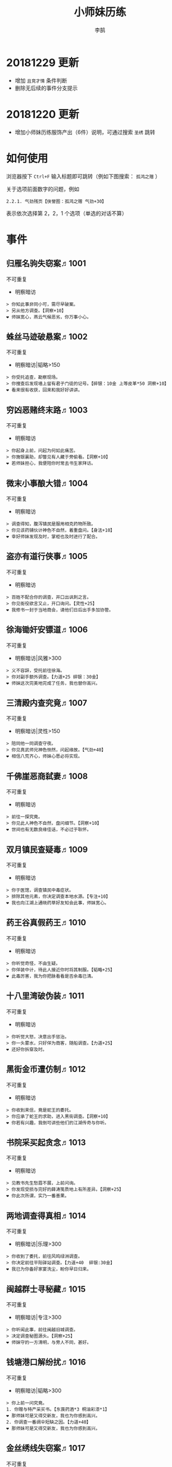 #+TITLE: 小师妹历练
#+AUTHOR: 李鹄

* 20181229 更新
- 增加 ~且竞才情~ 条件判断
- 删除无后续的事件分支提示

* 20181220 更新
- 增加小师妹历练服饰产出（6件）说明，可通过搜索 ~圣绣~ 跳转

* 如何使用
浏览器按下 ~Ctrl+F~ 输入标题即可跳转（例如下图搜索： ~孤鸿之赠~ ）

关于选项前面数字的问题，例如

#+BEGIN_EXAMPLE
2.2.1. 气劲残页【侠誉图：孤鸿之赠 气劲+30】
#+END_EXAMPLE

表示依次选择第 2，2，1 个选项（单选的对话不算）

[[file:0.jpg]]

* 事件
** 归雁名驹失窃案♬1001
不可重复
- 明察暗访
#+BEGIN_EXAMPLE
> 你知此事非同小可，需尽早破案。
> 另从他方调查。【洞察+10】
❤ 师妹宽心，燕云气候恶劣，你万事小心。
#+END_EXAMPLE

** 蛛丝马迹破悬案♬1002
不可重复
- 明察暗访|韬略>150
#+BEGIN_EXAMPLE
> 你受托追查，勘察现场。
> 你搜查后发现墙上留有君子门徒的记号。【碎银：10金 上等皮革*50 洞察+10】
❤ 看来很有收获，回来和我好好讲讲。
#+END_EXAMPLE

** 穷凶恶赌终末路♬1003
不可重复
- 明察暗访
#+BEGIN_EXAMPLE
> 你起身上前，问起为何如此痛苦。
> 你施银襄助，却瞥见有人藏于旁偷看。【洞察+10】
❤ 若师妹担心，我便陪你时常去书生家拜访。
#+END_EXAMPLE

** 微末小事酿大错♬1004
不可重复
- 明察暗访
#+BEGIN_EXAMPLE
> 调查得知，腹泻镇民是服用相克药物所致。
> 你见该药铺伙计神色不自然，着重盘问。【身法+10】
❤ 幸好师妹发现及时，掌柜也及时进行了配合。
#+END_EXAMPLE

** 盗亦有道行侠事♬1005
不可重复
- 明察暗访
#+BEGIN_EXAMPLE
> 百姓不配合你的调查，并口出讽刺之言。
> 你见衙役欲言又止，开口询问。【灵性+25】
❤ 我修书一封于当地商会，请他们日后出手多加协管。
#+END_EXAMPLE

** 徐海锄奸安镖道♬1006
不可重复
- 明察暗访|风雅>300
#+BEGIN_EXAMPLE
> 义不容辞，受托前往徐海。
> 你对副手额外调查。【力道+25 碎银：30金】
❤ 师妹这次完美地完成了任务，我也替你高兴。
#+END_EXAMPLE

** 三清殿内查究竟♬1007
不可重复
- 明察暗访|灵性>150
#+BEGIN_EXAMPLE
> 陪同他一同调查守夜。
> 你见真武师兄神色恻然，问起缘故。【气劲+40】
❤ 相信八荒齐心，师妹心愿必将实现。
#+END_EXAMPLE

** 千佛崖恶商弑妻♬1008
不可重复
- 明察暗访
#+BEGIN_EXAMPLE
> 前往一探究竟。
> 你见此人神色不自然，盘问细节。【洞察+10】
❤ 世间也有无数良缘佳话，不必过于耿怀。
#+END_EXAMPLE

** 双月镇民查疑毒♬1009
不可重复
- 明察暗访
#+BEGIN_EXAMPLE
> 你于医馆，调查镇民中毒症状。
> 排除其他元素，你决定调查本地水源。【专注+10】
❤ 我也向江湖上通晓药草好友知会此事，师妹宽心。
#+END_EXAMPLE

** 药王谷真假药王♬1010
不可重复
- 明察暗访
#+BEGIN_EXAMPLE
> 你听觉奇怪，不由生疑。
> 你佯装中计，待此人接近你时将其制服。【韬略+25】
❤ 此毒厉害，我为你把脉看看是否余毒已清。
#+END_EXAMPLE

** 十八里湾破伪装♬1011
不可重复
- 明察暗访
#+BEGIN_EXAMPLE
> 你听觉大怒，决意出手惩治。
> 你一头雾水，只好佯为商客，随船调查。【力道+25】
❤ 还好你拆穿及时。
#+END_EXAMPLE

** 黑街金币遭仿制♬1012
不可重复
- 明察暗访
#+BEGIN_EXAMPLE
> 你收到来信，竟是蛇王的委托。
> 你应承了蛇王的求助，进入黑街调查。【洞察+10】
❤ 你若有兴趣，我倒可讲些他们的江湖传奇与你听。
#+END_EXAMPLE

** 书院采买起贪念♬1013
不可重复
- 明察暗访
#+BEGIN_EXAMPLE
> 见教书先生愁眉不展，上前问询。
> 你发现受损与完好的薛涛笺质地上有所差异。【洞察+25】
❤ 你此次所谓，实乃一番善果。
#+END_EXAMPLE

** 两地调查得真相♬1014
不可重复
- 明察暗访|乐理>300
#+BEGIN_EXAMPLE
> 你收到了委托，前往风鸣绿洲调查。
> 你决定前往平阳驿站调查。【力道+40  碎银:30金】
❤ 我已为你备好家宴洗尘，盼你早日归来。
#+END_EXAMPLE

** 闽越群士寻秘藏♬1015
不可重复
- 明察暗访|专注>300
#+BEGIN_EXAMPLE
> 你听闻此事，前往闽越旧城调查。
> 决定调查秘图源头。【洞察+25】
❤ 师妹守的一方清明，与旁人不同，甚好。
#+END_EXAMPLE

** 钱塘港口解纷扰♬1016
不可重复
- 明察暗访|韬略>300
#+BEGIN_EXAMPLE
> 你上前一问究竟。
1. 你赠与特产采买书。【东莨药酒*3 桐油彩漆*1】
❤ 那师妹可是又得交新友，我也为你感到高兴。
2. 你调查一番绸伞短缺之因。【力道+40】
❤ 那师妹可是又得交新友，我也为你感到高兴。
#+END_EXAMPLE

** 金丝绣线失窃案♬1017
不可重复
- 明察暗访|风雅>300
#+BEGIN_EXAMPLE
> 你为谢朱小月之前对你的多番照料，前往调查。
1. 调查染坊衣阁。【】
❤ 万事小心，我此间事了，便去往杭州，协助你。
2. 找寻画师复原奇特武器。【洞察+40】
❤ 万事小心，我此间事了，便去往杭州，协助你。
#+END_EXAMPLE

** 荒唐斗酒善劝言♬1018
不可重复
- 明察暗访
#+BEGIN_EXAMPLE
> 你见一旁有妇人面怀忧色，躲于暗处，上前问询。
1. 在众人散去后与酒客攀谈。【灵性+25】
❤ 此人本心不坏，相信他若能听进，定会改正恶习。
2. 出言点破店小二，制止了酒客。【韬略+25】
❤ 此人本心不坏，相信他若能听进，定会改正恶习。
#+END_EXAMPLE

** 善心出手慈救人♬1019
不可重复
- 明察暗访|灵性>150
#+BEGIN_EXAMPLE
> 你慈心不仁，出手救助。
1. 施舍银两送至大宋安民司。【韬略+25】
❤ 侠之大者，为国为民，你此念仁怀天下，实属难得。
2. 见她衣衫褴褛，但纹样精致。【洞察+25】
❤ 侠之大者，为国为民，你此念仁怀天下，实属难得。
#+END_EXAMPLE

** 查得真相还清白♬1020
不可重复
- 明察暗访|乐理>300
#+BEGIN_EXAMPLE
> 相信友人，觉此事另有隐情，决定调查。
1. 你劝其至唐太岳处说明真相。【洞察+40】
❤ 这就与唐门往日所遭之祸有关了……
2. 你恳请唐太岳秉公处置。【力道+40】
❤ 这就与唐门往日所遭之祸有关了……
#+END_EXAMPLE

** 天涯渔场破迷局♬1021
不可重复
- 明察暗访
#+BEGIN_EXAMPLE
> 你念起与朱小七相识，忙上前解围。
1. 埋伏于渔场暗处，潜伏等待。【专注+25】
❤ 我此件事了会前来协助你，你不要勉强。
2. 伪装成渔客，假意参加。【韬略+25】
❤ 我此件事了会前来协助你，你不要勉强。
#+END_EXAMPLE

** 镇长展宝横生祸♬1022
不可重复
- 明察暗访|专注>150
#+BEGIN_EXAMPLE
> 你正巧于枫桥镇左近游玩，凑一热闹。
1. 劝解镇长看屏风能否修复。【风雅+40】
❤ 所幸年纪还小，若得明师教导，还可改造。
2. 镇长公子神色有异，仔细探问。【专注+40】
❤ 所幸年纪还小，若得明师教导，还可改造。
#+END_EXAMPLE

** 谱得妙思悦君前♬1023
不可重复
- 明察暗访|韬略>150
#+BEGIN_EXAMPLE
> 你应约前往。
1. 劝其翻阅古人典籍宫廷藏书。【灵性+40】
❤ 那师妹与她，可真真是高山流水遇知音。
2. 你劝其前往民间乐坊调研。【乐理+40】
❤ 那师妹与她，可真真是高山流水遇知音。
#+END_EXAMPLE

** 助解困境得雅礼♬1024
不可重复
- 明察暗访|风雅>150
#+BEGIN_EXAMPLE
> 你判断此事蹊跷，决定留下帮助二人。
1. 听东方玉吹奏《平湖秋月》。【乐理+40】
❤ 你可要听当年七十七雅诗终得美人归的故事？
2. 得柳永墨宝《三潭印月》。【风雅+40】
❤ 你可要听当年七十七雅诗终得美人归的故事？
#+END_EXAMPLE

** 东汀渔村识幻毒♬1025
不可重复
- 明察暗访|力道>300
#+BEGIN_EXAMPLE
> 你前往协助调查。
1. 调查是何人所为。【专注+25 九天十地丸*3】
❤ 师妹对此颇有感悟，也是一番人生修行。
2. 飞鸽传书移花求取解药。【灵性+25】
❤ 师妹对此颇有感悟，也是一番人生修行。
#+END_EXAMPLE

** 玉石财库遇窃贼♬1026
不可重复
- 明察暗访|根骨>300
#+BEGIN_EXAMPLE
> 你久闻沧海明玉之名，前往观瞻。
1. 与看管弟子押解他至移花主殿。【力道+40】
❤ 也许背后原因值得同情，但是行必承其果。
2. 出声询其行此险举之因。【洞察+40】
❤ 也许背后原因值得同情，但是行必承其果。
#+END_EXAMPLE

** 望海岬巧解难围♬1027
不可重复
- 明察暗访|气劲>300
#+BEGIN_EXAMPLE
> 你拜访秦观海，见其面有愁云。
1. 前往酒馆与食客喝酒，探听消息。【洞察+80 宋钱100000】
❤ 你做得很好，令师门骄傲。
2. 前往军备营，寻找蛛丝马迹。【身法+80 特产采买书*1】
❤ 你做得很好，令师门骄傲。
#+END_EXAMPLE

** 宝矿奇说探究竟♬1028
不可重复
- 明察暗访|洞察>300
#+BEGIN_EXAMPLE
> 你拗其不过，只好陪同其出游东海。
1. 听从友人之言，随众进山。【气劲+80】
❤ 你可愿拣些旅途有趣之事说与我听？
2. 不随流逐波，留宿丁家客舍。【根骨+80 洞察+10】
❤ 你可愿拣些旅途有趣之事说与我听？
#+END_EXAMPLE

** 天涯绣坊驱异鼠♬1029
不可重复
- 明察暗访|身法>300
#+BEGIN_EXAMPLE
> 你觉奇怪，问询管事原因为何。
1. 原来珍兽阁近日采买的外域鼠种。【根骨+80】
❤ 师妹观察事物真是细致入微。
2. 原来异鼠为蜃月楼所饲养异兽。【气劲+80】
❤ 师妹观察事物真是细致入微。
#+END_EXAMPLE

** 星痕谷闯古遗阵♬1030
不可重复
- 明察暗访|力道>300
#+BEGIN_EXAMPLE
> 出声询问
1. 应该不会有生命危险，闯！【身法+80】
❤ 你出发前我还略有担心，看来你已能独当一面。
2. 你邀请曲盟主与你一同闯阵。【力道+65 曲盟主的谢礼：铸神令*10】
❤ 你出发前我还略有担心，看来你已能独当一面。
#+END_EXAMPLE

** 信游苏杭♬1031
可重复
- 明察暗访
#+BEGIN_EXAMPLE
1. 酉时，夜市初开。
1.1. 对西域香料更感兴趣。
1.1.> 顿时起疑，拦住货郎。
1.1.1. 不惧此人威胁，以武力反击。(韬略>50)【侠誉图：侠影·走卒】
❤ 听起来太过凶险……若你要查，我陪你同去。
1.1.2. 你踌躇一阵，只好离开。【】
❤ 怎会？万事莫要逞强，我自会护你周全。
1.2. 对海外奇珍更感兴趣。
1.2.> 观察四周。
1.2.1. 避免骚乱发生意外，先将她模样打扮记下。【灵性+25 碎银：10金】
❤ 师妹妙思，巡捕还与我夸赞了你一番。
1.2.2. 事不宜迟，大喝一声捉拿此人。【气劲+25 碎银：10金】
❤ 却也少不了你最早能发现此事的细敏聪慧。
1.2.3. 施展轻功跃上楼顶跟踪。【身法+25】
❤ 不必气馁，你年纪尚小，正常。
1.3. 对罕见小食更感兴趣。
1.3.> 继续采购。
1.3.1. 力道+10【力道+10 信任度+10】
❤ 多谢师妹一番心思，这么远实是辛苦了。
1.3.2. 根骨+10【根骨+10 信任度+10】
❤ 多谢师妹一番心思，这么远实是辛苦了。
1.3.3. 气劲+10【气劲+10 信任度+10】
❤ 多谢师妹一番心思，这么远实是辛苦了。
1.3.4. 身法+10【身法+10 信任度+10】
❤ 多谢师妹一番心思，这么远实是辛苦了。
1.3.5. 洞察+10【洞察+10 信任度+10】
❤ 多谢师妹一番心思，这么远实是辛苦了。
2. 未时，酒楼食毕小酌。
2.> 觉妇孺可怜稚子无辜，上前喝止。
2.> 你好言相劝。
2.1. 你爽快交银，交与掌柜要其好生安置【风雅+10 气劲+20】
❤  他骗你，是他不对。你帮不帮他，看你的心。
2.2. 你与友人商量，暂安顿她于友人居所客房。【】
❤ 是坏人有心算计，万不可因此弃侠心不顾。
3. 午时，你闲逛至杭州擂台。
3.1. 你瞥见一少年在人群中神采飞扬说着什么。
3.1.> 你不好打断，听他娓娓而谈。
3.1.1. 灵性>100 or 风雅>100 ◆介绍其入“寒江城”(灵性>100)或“水龙吟”(风雅>100)
3.1.1.1. 寻城内寒江城驻使。(灵性>100)【侠誉图：苏杭·寒江】事件分支103109
❤ 师妹此番义助，想必他心怀感激，是个善缘。
3.1.1.2. 寻城内水龙吟驻使。(风雅>100)【侠誉图：苏杭·龙吟】事件分支103110
❤ 师妹此番义助，想必他心怀感激，是个善缘。
3.1.2. 韬略>100 or 专注>100 ◆介绍其入“帝王州”(韬略>100)或“万里沙”(专注>100)
3.1.2.1. 寻城内帝王州驻使。(韬略>100)【侠誉图：苏杭·帝王】事件分支103111
❤ 师妹此番义助，想必他心怀感激，是个善缘。
3.1.2.2. 寻城内万里杀驻使。(专注>100)【侠誉图：苏杭·万里】事件分支103112
❤ 师妹此番义助，想必他心怀感激，是个善缘。
3.1.3. 将信物赠予他，令他自由选择。【韬略+25】
❤ 他有他的想法，你是一番好意，不必介怀。
3.2. 见一侠士正于角落自斟自饮。
3.2.> 你耽误过久被他发觉，并瞪了你一眼。
3.2.1. 思索再三，还是算了。【】
❤ 不必气馁，若师妹有兴致，我陪你切磋。
3.2.2. 上前攀谈。(风雅>200)【侠誉图：苏杭·孤伤】
❤ 会者定离，一期一祈；江湖浮世，如水飘零。
3.3. 无啥目的，随便逛逛。【】
❤ 不必气馁，若师妹有兴致，我陪你切磋。
#+END_EXAMPLE

** 寒江·莫忘初心♬1032
不可重复
- 明察暗访|完成事件103109分支
#+BEGIN_EXAMPLE
> 你仔细一看。
> 你们寒暄一番。
> 你见他衣着“夜雨平明”，赞其不凡。
> 你谢过其好意。【灵性+10】
❤ 师妹聪慧，不必操之过急，切记莫忘初心。
#+END_EXAMPLE

** 龙吟·莫忘初心♬1033
不可重复
- 明察暗访|完成事件103110分支
#+BEGIN_EXAMPLE
> 你仔细一看。
> 你们寒暄一番。
> 你见他衣着“清箫鸣凤”，赞其不凡。
> 你谢过其好意。【风雅+10】
❤ 师妹聪慧，不必操之过急，切记莫忘初心。
#+END_EXAMPLE

** 帝王·莫忘初心♬1034
不可重复
- 明察暗访|完成事件103111分支
#+BEGIN_EXAMPLE
> 你仔细一看。
> 你们寒暄一番。
> 你见他衣着“剑啸九州”，赞其不凡。
> 你谢过其好意。【韬略+10】
❤ 师妹聪慧，不必操之过急，切记莫忘初心。
#+END_EXAMPLE

** 万里·莫忘初心♬1035
不可重复
- 明察暗访|完成事件103112分支
#+BEGIN_EXAMPLE
> 你仔细一看。
> 你们寒暄一番。
> 你见他衣着“风浪天涯”，赞其不凡。
> 你谢过其好意。【专注+10】
❤ 师妹聪慧，不必操之过急，切记莫忘初心。
#+END_EXAMPLE

** 襄助官府♬1901
可重复
- 明察暗访
#+BEGIN_EXAMPLE
> 向官府提交查案结果
> 去信询问【洞察+5】
❤ 你不要学他们。你要永葆朝气，积极进取，莫要忘记今日初心。
#+END_EXAMPLE

** 查找内奸♬1902
可重复
- 明察暗访
#+BEGIN_EXAMPLE
> 与众人结交
> 向信娘请辞【韬略+5】
❤ 虽是罪无可逭，却或情有可原。
#+END_EXAMPLE

** 碧水滩涂忆故人♬2001
不可重复
- 访幽揽胜
#+BEGIN_EXAMPLE
> 你见一人独坐斜晖自斟自饮，走上前去。
> 你感到疑惑，上前问询。【气劲+25】
❤ 天涯虽远，人在天涯；游子未归，却在归途。
#+END_EXAMPLE

** 东海游偶遇海盗♬2002
不可重复
- 访幽揽胜
#+BEGIN_EXAMPLE
> 雷雨交加大雾突起，你迷失了航线方向。
> 不畏海盗，且战且退。【力道+10】
❤ 你初识航海，万事小心，望你早日归来。
#+END_EXAMPLE

** 火树银花不夜天♬2003
不可重复
- 访幽揽胜|韬略>150
#+BEGIN_EXAMPLE
> 你邀友人共登城楼，同赏烟花盛景。
> 你极目远眺，烟花盛放如火树银花。【身法+10 烟花*2】
❤ 我与你虽身隔两地，却可同赏一轮天涯明月。
#+END_EXAMPLE

** 月下优昙幽幽开♬2004
不可重复
- 访幽揽胜
#+BEGIN_EXAMPLE
> 你啧啧称奇，与友人上前观赏。
> 不忍其枯萎凋零，出言劝阻。【身法+10】
❤ 优昙花开，曾慕多情……手足之情，便如你我一般。
#+END_EXAMPLE

** 道人奇思酿佳饮♬2005
不可重复
- 访幽揽胜|风雅>300
#+BEGIN_EXAMPLE
> 前往东岳香蝶林笑师兄所在的茶摊取经。
> 你只好依言办事。【根骨+10】
❤ 下次你我同访真武，拜会于他，多多亲近。
#+END_EXAMPLE

** 云想花容月下逢♬2006
不可重复
- 访幽揽胜
#+BEGIN_EXAMPLE
> 正巧苏夜来入内，你借侍女所说向其打听。
> 她笑意浅浅，同你讲述了一段往事。【洞察+10】
❤ 听你说来，圣绣·瑶池身后的故事如此有趣。
#+END_EXAMPLE

** 烟沙尽处盛桃花♬2007
不可重复
- 访幽揽胜|灵性>150
#+BEGIN_EXAMPLE
> 你于绝尘镇茶摊小憩，见众游客围坐一团。
> 风沙退去，前方峡谷桃花蔓蔓。【洞察+25 灵性+25】
❤ 大漠风沙厉害，你身上可曾受伤？
#+END_EXAMPLE

** 天龙古刹佛法缘♬2008
不可重复
- 访幽揽胜
#+BEGIN_EXAMPLE
> 你途径此处，上寺一观。
> 古刹方丈觉你颇具慧根，与你交谈。【专注+25】
❤ 师妹聪慧，必有所感。
#+END_EXAMPLE

** 叠岭栈道独天险♬2009
不可重复
- 访幽揽胜|乐理>150
#+BEGIN_EXAMPLE
> 你感心动，同督造司友人前往一观。
> 原是此处山匪劫掠不得炸断栈道作为报复。【力道+40 韬略+40】
❤ 你巧解了村民燃眉之急，心思机敏，值得赞许。
#+END_EXAMPLE

** 聚贤围休戈止兵♬2010
不可重复
- 访幽揽胜
#+BEGIN_EXAMPLE
> 你旅至荆湖此地，好奇心起，探索一番。
> 浅滩不少锈迹斑斑的兵器，或为大战遗迹。【洞察+10】
❤ 昔日四盟间争斗不断，如今同谋武林福祉，实是善事。
#+END_EXAMPLE

** 秦川万剑浮沉间♬2011
不可重复
- 访幽揽胜|专注>150
#+BEGIN_EXAMPLE
> 太白友人嫌剑坪功课冗长烦闷，拉你闲话。
> 路过的太白执礼弟子听你二人议论。【身法+40】
❤ 我这刚巧有一幅，师妹同我来辩看验证一番？
#+END_EXAMPLE

** 灵鹿岛漫林寻鹿♬2012
不可重复
- 访幽揽胜|韬略>300
#+BEGIN_EXAMPLE
> 你登访灵鹿岛，闻得岛民所言，决意入林深处一观。
> 你采食了此岛盛产的野槟榔。【强效半夏酒*3  专注+25】
❤ 可见师妹广积福报运气且身手不凡。
#+END_EXAMPLE

** 银鳞河凿冰网渔♬2013
不可重复
- 访幽揽胜
#+BEGIN_EXAMPLE
> 你与友人途径此地，正值凛冬刚止，春风迩来之时。
> 友人就地取材，凿冰网渔，你从旁协助。【身法+25】
❤ 也不知师姐是否有福一尝师妹手艺。
#+END_EXAMPLE

** 皇杉道前尘忆梦♬2014
不可重复
- 访幽揽胜
#+BEGIN_EXAMPLE
> 行程偶遇风雨，于此处暂避。
> 听师门曾提及此处曾为青龙会霜堂盘踞要塞。【韬略+25】
❤ 蜀雨湿冷，行囊里我曾为你备下的祛寒草药，可要记得服用。
#+END_EXAMPLE

** 密林瘴尽现彤霞♬2015
不可重复
- 访幽揽胜
#+BEGIN_EXAMPLE
> 你路过此处，听得一游方道士叨念四绝。
> 你所佩百花香囊可暂避瘴气侵体，决定一助。【根骨+25】
❤ 要能和师妹一起看到，该有多好。
#+END_EXAMPLE

** 沉剑池畔话八荒♬2016
不可重复
- 访幽揽胜|风雅>300
#+BEGIN_EXAMPLE
> 友人与你心有灵犀，邀你至秦川一聚。
1. 池畔切磋剑法。【力道+40】
❤ 我给你熬的这剂姜汤先饮了，秦川雪冷莫受风寒。
2. 阁内听雪品茗。【根骨+40】
❤ 我给你熬的这剂姜汤先饮了，秦川雪冷莫受风寒。
#+END_EXAMPLE

** 东越天香谷花会♬2017
不可重复
- 访幽揽胜|灵性>300
#+BEGIN_EXAMPLE
> 你欣然受邀前往。
1. 观太白众弟子比剑。【洞察+80】
❤ 瞧你来信言语愉悦，师姐也替你感到开心。
2. 观天香众师姐布阵。【气劲+80】
❤ 瞧你来信言语愉悦，师姐也替你感到开心。
#+END_EXAMPLE

** 怪石林神鬼莫疑♬2018
不可重复
- 访幽揽胜|乐理>300
#+BEGIN_EXAMPLE
> 友人玩性心起，邀你夜访怪石林。
1. 与友人攀上怪石顶端。【风雅+25】
❤ 我的小师妹与之相比倒是胆大心细。
2. 与友人怪石间穿梭嬉闹。【洞察+25 碎银：100金】
❤ 我的小师妹与之相比倒是胆大心细。
#+END_EXAMPLE

** 万顷花田与燕归♬2019
不可重复
- 访幽揽胜
#+BEGIN_EXAMPLE
> 你受李红渠之托前往紫阳总舵，路过此处。
1. 寻访此处万顷油菜花田。【灵性+40】
❤ 下次我与师妹，同访鹧鸪岭一探可好？
2. 拜会汇集此处的名士文人。【风雅+40】
❤ 下次我与师妹，同访鹧鸪岭一探可好？
#+END_EXAMPLE

** 荆湖洞庭访君山♬2020
不可重复
- 访幽揽胜|专注>300
#+BEGIN_EXAMPLE
> 你受师门之命，拜访君山丐帮总舵。
1. 陪同江山饮酒。【身法+80】
❤ 若非事忙，我也想和你同行。
2. 与秦岭一同垂钓。【根骨+80】
❤ 若非事忙，我也想和你同行。
#+END_EXAMPLE

** 壶口观瀑赏绝景♬2021
不可重复
- 访幽揽胜
#+BEGIN_EXAMPLE
> 途径开封正逢日暮时分，前往飞霞渡一观。
1. 你坐于瀑布之旁，提笔书画。【风雅+40】
❤ 师妹妙笔若彤，剑舞如霞。
2. 你立于峦石之上，拔剑而舞。【灵性+40】
❤ 师妹妙笔若彤，剑舞如霞。
#+END_EXAMPLE

** 杭州街坊赏雅趣♬2022
不可重复
- 访幽揽胜
#+BEGIN_EXAMPLE
> 苏小白玩心突起，邀你同游闹市。
1. 往文宝斋与文人品鉴书画。【灵性+25】
❤ 师妹可要做好导游，带他一略中原风光。
2. 往伯牙馆观伶人琴舞双绝。【乐理+25】
❤ 师妹可要做好导游，带他一略中原风光。
#+END_EXAMPLE

** 灵琳妙想似琉璃♬2023
不可重复
- 访幽揽胜|韬略>150
#+BEGIN_EXAMPLE
> 丁灵琳突发灵感，觉载具尚有可改良之处。
1. 协助完善改良图谱。【韬略+40】
❤ 我替你高兴。
2. 协助行改良后的试驾。【专注+40】
❤ 我替你高兴。
#+END_EXAMPLE

** 清风柳絮促佳姻♬2024
不可重复
- 访幽揽胜|风雅>150
#+BEGIN_EXAMPLE
> 见一侠士正手持书笺，抓耳挠腮，上前询问。
1. 清风拂柳絮，自去江南行。【专注+40】
❤ 师妹这番作为可是成就美事，不必多想。
2. 清风浮柳絮，共去江南行。【风雅+40】
❤ 师妹这番作为可是成就美事，不必多想。
#+END_EXAMPLE

** 霞映清永镌美景♬2025
不可重复
- 访幽揽胜|灵性>150
#+BEGIN_EXAMPLE
> 众村民邀你坐客，尝客家美馔、赏土家楼风情。
1. 你抚琴而歌，赞叹美景。【乐理+40】
❤ 甚好，安民司亦向我提起，我替你高兴。
2. 你提笔书墨，描绘霞映清永。【韬略+40】
❤ 甚好，安民司亦向我提起，我替你高兴。
#+END_EXAMPLE

** 襄州鹤峰遇奇事♬2026
不可重复
- 访幽揽胜|乐理>300
#+BEGIN_EXAMPLE
> 云海盛景令你心旷神怡，尽兴而归。
1. 微觉不妥，另觅他路。【洞察+40】
❤ 那望师妹早日归来，我很挂念。
2. 好奇心起，前往调查。【身法+40】
❤ 那望师妹早日归来，我很挂念。
#+END_EXAMPLE

** 云滇峰险幽潭碧♬2027
不可重复
- 访幽揽胜|专注>300
#+BEGIN_EXAMPLE
> 你旅至中途，景分两处。
1. 施展轻功攀绝峰。【力道+40】
❤ 云滇瘴气繁多，我所制辟毒香囊可有随身佩戴？
2. 屏息潜水觅幽潭。【根骨+40】
❤ 云滇瘴气繁多，我所制辟毒香囊可有随身佩戴？
#+END_EXAMPLE

** 青枫旧居遇故人♬2028
不可重复
- 访幽揽胜|力道>300
#+BEGIN_EXAMPLE
> 你见一男子正立于房前发呆，房门紧锁显是久无人居。
1. 陪伴齐落竹游故居左近竹林。【身法+80】
❤ 人生在世当如此，挚交一二足矣。
2. 谢绝齐落竹的邀请。【气劲+80】
❤ 人生在世当如此，挚交一二足矣。
#+END_EXAMPLE

** 西湖偶遇天风雨♬2029
不可重复
- 访幽揽胜|根骨>300
#+BEGIN_EXAMPLE
> 你十分向往前人所述，前往一观。
1. 撑伞于雨中闲游。【气劲+80】
❤ 可愿将此行所闻于我细说？我且沏壶茶来。
2. 于小亭避雨。【洞察+80 雷锋夕照*99】
❤ 可愿将此行所闻于我细说？我且沏壶茶来。
#+END_EXAMPLE

** 万马堂遗迹寻踪♬2030
不可重复
- 访幽揽胜|气劲>300
#+BEGIN_EXAMPLE
> 此地已为万里杀盟会势力范围。
1. 见有神威驻守，与其攀谈。【根骨+80】
❤ 我曾在此携同伴作战良久颇多趣闻，可要听？
2. 见有碎粮散落，检查痕迹。【力道+80】
❤ 我曾在此携同伴作战良久颇多趣闻，可要听？
#+END_EXAMPLE

** 墨点江山♬2031
可重复
- 访幽揽胜
#+BEGIN_EXAMPLE
1. 见他笔墨非上品之物，想是囊中羞涩。
1.1. 前往当地有名的思齐居订购。
1.1.1. 老实从老板所指架上选购。
1.1.1.> 你走出思齐居后，有人叫住了你。【风雅+20 专注+5】
❤ 也许他是见你侠心一片，出手相助。
1.1.2. 主动与老板攀谈。（灵性>50）
1.1.2.> 你谢过老板，将所赠带回予书生。【侠誉图：墨色·天涯】
❤ 师妹侠行天下非靠手中剑，乃靠心中正气。
1.2. 向常居此地的朋友打听消息。
1.2.> 慕名前往财神商会的集市。
1.2.1. 不忿其态度傲慢，与其大打出手。【】
❤ 师妹莫置气，知晓缘由朋友也不会怪责你。
1.2.2. 忍气吞声，再寻佳品。（专注>100）【侠誉图：墨色·财雨】
❤ 师妹人好，到哪都交得到朋友。
2. 邀他一同出游
2.1. 邀他一同出游东海。
2.1.1. 从泉州港出发
2.1.1.> 你们遇到了轩辕十四前辈。
2.1.1.1. 假意答应，趁守卫松懈悄悄离开。（韬略>100）【侠誉图：墨色·星河】
❤ 不错，朋友之间尊重彼此想法很重要。
2.1.1.2. 你劝其赴宴，再作打算。【韬略+10】
❤ 你是好意，他有自己的选择，不必过于介怀。
2.1.2. 从江洋港出发
2.1.2.> 感觉可疑，进行跟踪。
2.1.2.> 事不宜迟，汇报海政司。【洞察+25】
❤ 何时都不可对非己之物，妄起贪念。
2.1.3. 从钱塘港出发
2.1.3.> 决定前往沧浪岛。
2.1.3.1. 不惧风浪，破浪前行。【力道+25】
❤ 听你所诉当真心惊，下次我陪你去。
2.1.3.2. 为保安全，暂避灵鹿岛。（风雅>100）【侠誉图：墨色·仙岛】
❤ 看来你有所收获，我替你高兴。
2.2. 邀他一同前往襄州采风
2.2.1. 商讨一番，决定前往真武殿。
2.2.1.1. 坦言告之书生，先行离去。【气劲+25】
❤ 如此甚好，看来你交到了个不错的朋友。
2.2.1.2. 放下不提，与书生继续旅行。【根骨+25】
❤ 师妹应该好好和师父解释，或许师父会谅解。
2.2.2. 商讨一番，决定前往无涯峰
2.2.2.1. 未时登峰。
2.2.2.1.> 一路边走边聊，歌咏言志。【侠誉图：墨色·夕峰】
❤ 果真吗？下次我陪你再访可好？
2.2.2.2. 酉时登峰。
2.2.2.2.> 一路边走边聊，歌咏言志。【侠誉图：墨色·星峦】
❤ 果真吗？下次我陪你再访可好？
2.3. 邀他一同前往秦川采风
2.3.1. 商讨一番，决定前往浩然峰。
2.3.1.> 乘行快马，一路直驱顶峰。【风雅+25】
❤ 那下次举办，你我一起去凑个热闹。
2.3.2. 商讨一番，决定前往沉剑池。
2.3.2.> 拜访太白，一观沉剑池。【身法+25】
❤ 兵剑有灵，大概也会祝福主人一生顺遂。
#+END_EXAMPLE

** 淡淡幽情♬2901
可重复
- 访幽揽胜
#+BEGIN_EXAMPLE
> 四处漫步
> 将他们一一记录下来【专注+5】
❤ 都好听。
#+END_EXAMPLE

** 呦呦鹿鸣♬2902
可重复
- 访幽揽胜
#+BEGIN_EXAMPLE
> 坐在一边，任凭灰马和小鹿玩耍
> 拍拍小灰马的头，悠悠回程【气劲+5】
❤ 你更可爱。
#+END_EXAMPLE

** 东越驱寇惜英才♬3001
不可重复
- 惩奸除恶
#+BEGIN_EXAMPLE
> 前往驱逐倭寇，还百姓一方清宁。
> 你见他剑法如神，惜才留他性命。【力道+10】
❤ 知错能改善莫大焉，你做的很好。
#+END_EXAMPLE

** 凤凰集雅奴生事♬3002
不可重复
- 惩奸除恶
#+BEGIN_EXAMPLE
> 你前往驱剿，护百姓一方平安。
> 谈判失败后，雅奴势力对百姓滋扰变本加厉。【力道+10】
❤ 你已尽人事，无需自责。
#+END_EXAMPLE

** 红衣密林驱流匪♬3003
不可重复
- 惩奸除恶|韬略>300
#+BEGIN_EXAMPLE
> 接受邀请，加入护送。
> 你将流匪首领一举擒获，枭首示众。【根骨+10 碎银30金】
❤ 师妹此番勇为值得赞扬，我很欣赏。
#+END_EXAMPLE

** 开封府巧治恶贾♬3004
不可重复
- 惩奸除恶
#+BEGIN_EXAMPLE
> 你途径开封，听闻此事，决心惩治一番恶贾。
> 官府大赞“覃掌柜”的施德善举，表彰鼓励。【灵性+10】
❤ 师妹既治了恶贾又解救民众，可谓智勇双全。
#+END_EXAMPLE

** 海河港妙擒内贼♬3005
不可重复
- 惩奸除恶|风雅>300
#+BEGIN_EXAMPLE
> 八荒弟子驱邪除寇，义不容辞。
> 你与帮派首领决定隔夜摆设宴席，佯醉懈敌。【力道+10 强效半夏酒*3】
❤ 我定当与你共酌品饮，听你言说此行一二。
#+END_EXAMPLE

** 蜃月异徒毁圣树♬3006
不可重复
- 惩奸除恶|灵性>150
#+BEGIN_EXAMPLE
> 你协助教主方玉蜂对此事进行调查。
> 原来五毒巡逻弟子里有叛徒与蜃月楼有染。【根骨+40】
❤ 五毒教和蜃月楼相斗数年，起因……你愿，我以后给你细说。
#+END_EXAMPLE

** 玉市巧眼破骗局♬3007
不可重复
- 惩奸除恶|乐理>300
#+BEGIN_EXAMPLE
> 前往一凑热闹。
> 玉石买定离手，商贩捶胸顿足，血本无归。【韬略+25 碎银50金】
❤ 确实如此，若能如此，世间能少很多悲剧吧。
#+END_EXAMPLE

** 野佛渡慧解诬陷♬3008
不可重复
- 惩奸除恶
#+BEGIN_EXAMPLE
> 你正于此处闲逛，见垂钓处似有争执。
> 见那人钓具崭新未有水渍干净整洁，心中生疑。【气劲+25】
❤ 也好在会有你这般心向光明之人会为之解围。
#+END_EXAMPLE

** 伎人谢救不留名♬3009
不可重复
- 惩奸除恶|专注>150
#+BEGIN_EXAMPLE
> 你见一富贵妇人正带着下人取药。
> 你心生好奇，着手调查。【风雅+80 根骨+80】
❤ 风寒未愈却仍挂念这些，师妹真是善心……
#+END_EXAMPLE

** 劣质仿品终害人♬3010
不可重复
- 惩奸除恶
#+BEGIN_EXAMPLE
> 琳琅阁却告知你此物非其所售出，拒绝赔偿。
> 你最终调查得知，此物实出自一市井小摊。【洞察+25】
❤ 幼子到底无辜，希望他终有一日能恢复光明。
#+END_EXAMPLE

** 剑伤迷局何人设♬3011
不可重复
- 惩奸除恶
#+BEGIN_EXAMPLE
> 你将所知情况告知太白师兄，师兄沉吟良久。
> 经过勘验，实际死因为受极强掌力震碎心脉。【根骨+25】
❤ 你此行倒是免了一场中原高丽的武林风波呢。
#+END_EXAMPLE

** 余孽未除疑丛生♬3012
不可重复
- 惩奸除恶
#+BEGIN_EXAMPLE
> 你受命前往。
> 命同往八荒弟子牵制敌人，你调查笛声来源。【专注+25】
❤ 我为你带来凝露香，服后可解此地阴瘴之气。
#+END_EXAMPLE

** 铸场失刀寻踪迹♬3013
不可重复
- 惩奸除恶|韬略>150
#+BEGIN_EXAMPLE
> 你前往协助他调查。
> 与友人前往徐海各个交易市集调查。【洞察+30】
❤ 师妹机敏，能想到前去暗市调查。
#+END_EXAMPLE

** 宁海镇细辩神药♬3014
不可重复
- 惩奸除恶
#+BEGIN_EXAMPLE
> 你设法寻来一小份，将之去信于天香名医。
> 你将之告知镇上百姓。【根骨+25】
❤ 还好你察觉有异，不然长久下去后果难料。
#+END_EXAMPLE

** 飞雪滩涂除恶霸♬3015
不可重复
- 惩奸除恶
#+BEGIN_EXAMPLE
> 一日你路过此地，见有两群人争执不休。
> 你果断出手，惩治恶霸。【力道+25】
❤ 你侠心可贵，愿我辈尽己所能，可减人间恶事。
#+END_EXAMPLE

** 横天啸罢侠气生♬3016
不可重复
- 惩奸除恶|风雅>300
#+BEGIN_EXAMPLE
> 你孤身前往，约战“横天啸”。
1. 将“横天啸”送至官府，查明身份后处置【力道+40 碎银：50金】
❤ 做得很好，秦川雪大你可有好好着衣御寒？
2. 将“横天啸”交给附近的太白弟子【力道+20 根骨+20】
❤ 做得很好，秦川雪大你可有好好着衣御寒？
#+END_EXAMPLE

** 敬师江南美名传♬3017
不可重复
- 惩奸除恶
#+BEGIN_EXAMPLE
> 你见桃林残枝委地，莫古轩愁眉紧锁。
1. 邀盘桓于此的叶知秋出手主持公道。【韬略+25】
❤ 这七爷确实是位有趣的前辈，等回来与你言说。
2. 告知鹰眼七爷天池分舵寻衅滋事一事。【灵性+25】
❤ 这七爷确实是位有趣的前辈，等回来与你言说。
#+END_EXAMPLE

** 芳华谷侠惩恶匪♬3018
不可重复
- 惩奸除恶|灵性>150
#+BEGIN_EXAMPLE
> 你见摊铺酒娘招呼你时心不在焉，神情恹恹。
1. 你仗义出手，将江湖帮匪首教训一顿。【力道+40】
❤ 多谢师妹此番记挂，那我便静候佳音。
2. 你寻找驻守此处的海政司使霍少华援手。【力道+40 韬略+40】
❤ 多谢师妹此番记挂，那我便静候佳音。
#+END_EXAMPLE

** 卧底之言孰真假♬3019
不可重复
- 惩奸除恶|乐理>300
#+BEGIN_EXAMPLE
> 你受令前往九华。
1. 你不信任他，合盟员之力将其绞杀。【力道+40】
❤ 师妹莫要介怀，李师姐未责怪于你，你也不必徒自伤神。
2. 你决定信任他，将密报带回，将盟员交给他。【洞察+40】
❤ 师妹莫要介怀，李师姐未责怪于你，你也不必徒自伤神。
#+END_EXAMPLE

** 涵星坊巧惩乡霸♬3020
不可重复
- 惩奸除恶|专注>300
#+BEGIN_EXAMPLE
> 你应邀前往。
1. 你与师兄趁着月夜朦胧，将他们暴打一顿。【力道+40】
❤ 他们人多势众，还好小师妹未受半分伤害。
2. 你与师兄扮作普通算卦游士十卦九灵抢饭碗。【洞察+40】
❤ 他们人多势众，还好小师妹未受半分伤害。
#+END_EXAMPLE

** 燕云追缉疑丛生♬3021
不可重复
- 惩奸除恶
#+BEGIN_EXAMPLE
> 你前往协助，并击败了多名对手。
1. 建议请来资深仵作，因尸体也会说话【韬略+25】
❤ 此行识破奸行，对神威堡警戒守备大有助益。
2. 建议使用追踪粉，跟踪敌人踪迹【专注+25】
❤ 此行识破奸行，对神威堡警戒守备大有助益。
#+END_EXAMPLE

** 巴蜀云来治恶吏♬3022
不可重复
- 惩奸除恶
#+BEGIN_EXAMPLE
> 你闻之觉憎，欲主持公道。
1. 扮作名伶侍宴。【风雅+25】
❤ 师妹倒是把前阵教于你的乔装技巧活学活用。
2. 扮作杂役潜伏。【灵性+25】
❤ 师妹倒是把前阵教于你的乔装技巧活学活用。
#+END_EXAMPLE

** 善心救人结善因♬3023
不可重复
- 惩奸除恶|韬略>150
#+BEGIN_EXAMPLE
> 你见大娘可怜心觉不忍，扶其起身。
1. 你施其银两救助爱女，并劝二人搬离此地。【灵性+40】
❤ 匡扶人间正道，路长且漫，你我同行。
2. 你将二人带至东越天香谷求医问药。【乐理+40】
❤ 匡扶人间正道，路长且漫，你我同行。
#+END_EXAMPLE

** 西湖画舫退恶霸♬3024
不可重复
- 惩奸除恶|风雅>150
#+BEGIN_EXAMPLE
> 你突然听得其间有人争闹，不由注目。
1. 抚琴作一曲《清风》柔慰。【乐理+40】
❤ 师妹此方襄助，也是做了一回护花之人。
2. 剑舞一番以作激励。【风雅+40】
❤ 师妹此方襄助，也是做了一回护花之人。
#+END_EXAMPLE

** 巴蜀朝天俘山贼♬3025
不可重复
- 惩奸除恶|灵性>150
#+BEGIN_EXAMPLE
> 通往民众居所之路被一群山贼霸道勒索钱财。
1. 你提议按势伏兵，待施令后一举击溃。【专注+40】
❤ 舵主前辈用兵如神，也少不了你的妙思定计。
2. 你提议恩威并施，与之交涉。【韬略+40】
❤ 舵主前辈用兵如神，也少不了你的妙思定计。
#+END_EXAMPLE

** 天波府冒名之人♬3026
不可重复
- 惩奸除恶|乐理>300
#+BEGIN_EXAMPLE
> 你前往追查，更与二人交手。
1. 追击胖头陀【气劲+80】
❤ 原担心你历练尚少，怕你吃亏，我多虑了。
2. 追缉瘦头陀【身法+80】
❤ 原担心你历练尚少，怕你吃亏，我多虑了。
#+END_EXAMPLE

** 离魂峡内魂魄飞♬3027
不可重复
- 惩奸除恶|专注>300
#+BEGIN_EXAMPLE
> 你受邀清肃青龙会设立于此地的傀儡杀场。
1. 不忍见同门生魂不安，前往制傀暗室破坏。【根骨+40】
❤ 此人恶行滔天，必受天谴，师妹切不可操之过急。
2. 见此景瞠目欲裂，前往杀场腹地寻淳于末迪。【力道+40】
❤ 此人恶行滔天，必受天谴，师妹切不可操之过急。
#+END_EXAMPLE

** 九华惩恶劝从善♬3028
不可重复
- 惩奸除恶|洞察>300
#+BEGIN_EXAMPLE
> 质问她为何冒天香之名生事。
1. 你见此人天赋佳资，好言相劝。【洞察+80】
❤ 此人若能将此天资用于正道，自有一番事业。
2. 你出手以武力制裁她，好让其无话可说。【根骨+80】
❤ 此人若能将此天资用于正道，自有一番事业。
#+END_EXAMPLE

** 生死场惊现迷影♬3029
不可重复
- 惩奸除恶|身法>300
#+BEGIN_EXAMPLE
> 你协助他前往朱仙镇调查此事。
1. 提议行动必须缉拿此地主事，才能究其因果。【力道+40】
❤ 好在你止祸及时未有太大波折。
2. 提议先按兵不动，调查角斗士异状成因。【洞察+40】
❤ 好在你止祸及时未有太大波折。
#+END_EXAMPLE

** 巧解文友苦恼事♬3030
不可重复
- 惩奸除恶|洞察>300
#+BEGIN_EXAMPLE
> 你偶见梁先生闷闷不乐，问起原因。
1. 你前往古玩街寻得出售之人，并当众辩白。【身法+80】
❤ 你侠义护友，所作甚是英勇。
2. 你决定追溯源头，探查是何人仿写。【气劲+80】
❤ 你侠义护友，所作甚是英勇。
#+END_EXAMPLE

** 侠行开封♬3031
可重复
- 惩奸除恶
#+BEGIN_EXAMPLE
1. 你言无妨，自行游玩。
1.1. 决定前往城北观赏护龙河。
1.1.> 你见有小儿老人蹲坐岸边哭哭啼啼。
1.1.> 你寻思河道上船只零散，你一人不足以敌。【侠誉图：皇城·护龙】
❤ 的确丧尽天良，还好有你维护正义。
1.2. 就近在城中商贸区闲逛。
1.2.> 一小孩偷摸你荷包被你发现。
1.2.1. 觉他可怜买了些吃食赠他。【根骨+25】
❤ 你冰雪聪明心地仁善，自不可同日而语。
1.2.2. 觉他可怜赠了他些银两。【风雅+25】
❤ 你冰雪聪明心地仁善，自不可同日而语。
1.2.3. 决定依法行事，带他去找成捕头。【韬略+10 力道+20】
❤ 有成捕头教导，师妹心愿必将实现。
2. 一人独游，颇为无趣。
2.1. 左右无事，替其整理案台书信。
2.1.> 一封华丽的信封引起了你的注意。
2.1.1. 好奇其中内容，先行拆开。【】
❤ 余毒可清？我为你把脉。
2.1.2. 将信件拿去询问成捕头。（韬略>200）【侠誉图：皇城 ·疑云】
❤ 师妹机敏，却不知是何人所为。
2.2. 陪其巡游街道治安。
2.2.> 你听得前方人声嘈杂，似有争执。
2.2.1. 寻个小摊饮茶，避开嘈杂。【侠誉图：皇城·挚交】
❤ 但行好事，莫问前程。
2.2.2. 见成捕头神色不快，低声问询。【侠誉图：侠影 ·丹心】
❤ 人一生若以天下为家国，总会面临很多取舍。
2.3. 陪其护送粮草。
2.3.1. 走捷径。（灵性>100）【侠誉图：皇城 ·卫道】
❤ 师妹身手厉害，贼人自然闻风丧胆。
2.3.2. 走官道。【侠誉图：皇城 ·闲话】
❤ 师妹身手厉害，贼人自然闻风丧胆。
3. 既然如此，只好告别成捕头，另行游历。【风雅+20】
❤ 好，我陪你同去。
#+END_EXAMPLE

** 涤荡青龙♬3901
可重复
- 惩奸除恶
#+BEGIN_EXAMPLE
> 击杀首恶
> 收编投诚之人，上报沈龙首【力道+5】
❤ 只要谨慎妥善，心意清明，那便去做你想做的决定。
#+END_EXAMPLE

** 涤荡天魔♬3902
可重复
- 惩奸除恶
#+BEGIN_EXAMPLE
> 击败天魔教余孽
> 押解天魔教余孽回返总部【根骨+5】
❤ 只要谨慎妥善，心意清明，那便去做你想做的决定。
#+END_EXAMPLE

** 九华归池锦燕赛♬4001
不可重复
- 晋身扬名
#+BEGIN_EXAMPLE
> 你路经九华，听此盛事，前往观赛。
> 你上前行礼，询其为何在此观赛。【身法+10】
❤ 师妹可是对此感兴趣？可与钟堂主多加结交。
#+END_EXAMPLE

** 逍遥云间巧答辩♬4002
不可重复
- 晋身扬名|韬略>=50 and 风雅>=50
#+BEGIN_EXAMPLE
> 你闻之觉趣，前往参赛。
> 你踌躇满志，自觉定能夺得佳绩。【韬略+25 风雅+25】
❤ 师妹此次得佳绩识新友，我替你高兴。
#+END_EXAMPLE

** 潜龙之渊竟天择♬4003
不可重复
- 晋身扬名
#+BEGIN_EXAMPLE
> 你与四位友人组成队伍，前往参赛。
> 你们如鱼得水，蛟龙入渊。【力道+10】
❤ 师妹此次得佳绩识新友，我替你高兴。
#+END_EXAMPLE

** 松林问战战无惧♬4004
不可重复
- 晋身扬名|韬略>300
#+BEGIN_EXAMPLE
> 你与四位友人组成队伍，前往参战。
> 你们应对得宜，战绩斐然。【根骨+40】
❤ 师妹此次得佳绩识新友，我替你高兴。
#+END_EXAMPLE

** 长洲孤月月华生♬4005
不可重复
- 晋身扬名
#+BEGIN_EXAMPLE
> 你与九位友人组成队伍，前往比赛。
> 你们配合默契，取得胜利。【韬略+25 身法+25】
❤ 师妹此次得佳绩识新友，我替你高兴。
#+END_EXAMPLE

** 不忿出手得相赠♬4006
不可重复
- 晋身扬名
#+BEGIN_EXAMPLE
> 你见前面熙攘吵杂众人围观，上前一看。
> 将之取出赠予王师傅修复铁刀。【根骨+10】
❤ 冶玲珑是你费力而得，却不假思索出手，师妹真是侠心。
#+END_EXAMPLE

** 妙思助阵赢赌约♬4007
不可重复
- 晋身扬名
#+BEGIN_EXAMPLE
> 买而食之，却见老板热情异常。
> 你言道在圆子中加入蜜渍桂花点缀更佳。【洞察+10】
❤ 他二人定是互生情愫已久，不然为何接受？你或许多虑。
#+END_EXAMPLE

** 开南偶遇名故人♬4008
不可重复
- 晋身扬名
#+BEGIN_EXAMPLE
> 他虽衣着陈旧武器糙砺，但身手不俗。
> 你觉他似乎经历非凡，讯其姓名身份。【力道+10 根骨+10 气劲+5】
❤ 大概所有的遇合，都有宿世之缘吧。
#+END_EXAMPLE

** 东市棋坊遇神子♬4009
不可重复
- 晋身扬名|韬略>=100 and 专注>=100
#+BEGIN_EXAMPLE
> 经过开封听闻棋坊名头果断前往。
> 你觉诧异，但当面挑衅，自当奉陪。【专注+25 根骨+25】
❤ 说不定师妹天赋异禀，棋艺真心精湛。
#+END_EXAMPLE

** 归雁赛马取佳绩♬4010
不可重复
- 晋身扬名
#+BEGIN_EXAMPLE
> 你路遇此地，正巧大赛正在举行，前往凑趣。
> 你对他的挑衅不置可否。【身法+25】
❤ 与我说说发生了什么，令你有这番心思？
#+END_EXAMPLE

** 寒食祭祖师门情♬4011
不可重复
- 晋身扬名
#+BEGIN_EXAMPLE
> 你应约而归。
> 行至开阔处，考教你等近日所学。【根骨+10】
❤ 瞧你高兴成如此模样？也不见平常师姐夸你你能如此雀跃。
#+END_EXAMPLE

** 荆湖比试得新友♬4012
不可重复
- 晋身扬名
#+BEGIN_EXAMPLE
> 你自是不惧，踏湖而行。
> 你欣然接受，全力施展轻功与之相较。【身法+25】
❤ 你此行一去甚久令我挂念不已。
#+END_EXAMPLE

** 灯会猜谜赢头筹♬4013
不可重复
- 晋身扬名|风雅>=200 and 灵性>=200
#+BEGIN_EXAMPLE
> 你应邀前往。
> 你好胜心起，摘灯解谜，要与友人一较高下。【风雅+40 灵性+40】
❤ 好，那我便下厨做你喜欢的吃食，贺你佳绩。
#+END_EXAMPLE

** 重阳登高展轻功♬4014
不可重复
- 晋身扬名|属性(7)>=属性(8)
#+BEGIN_EXAMPLE
> 你知此盛事，前往参加。
> 待城主信号一出，你便运劲提气，施展轻功。【身法+25】
❤ 听得你有施德天下的仁心之举，更令我自豪。
#+END_EXAMPLE

** 秋千起舞若彩蝶♬4015
不可重复
- 晋身扬名|属性(8)>属性(7)
#+BEGIN_EXAMPLE
> 闻得院后树下一片嬉闹，前往一探。
> 你见之觉趣，扬声加入。【身法+40】
❤ 我们的小师姐轻功过人，我都瞧见了。
#+END_EXAMPLE

** 一代宗师扬威名♬4016
不可重复
- 晋身扬名
#+BEGIN_EXAMPLE
> 你与四位友人组成队伍，前往应试。
1. 选择精谋良略，韬光养晦。【韬略+40 根骨+40】
❤ 师妹此次得佳绩识新友，我替你高兴。
2. 选择激进进攻，主动出击。【力道+40】
❤ 师妹此次得佳绩识新友，我替你高兴。
#+END_EXAMPLE

** 杭州比武攀佳亲♬4017
不可重复
- 晋身扬名
#+BEGIN_EXAMPLE
> 你闻之觉趣，女扮男装，前往一观。
1. 直言女儿身，为技痒切磋。【力道+80】
❤ 你这会儿倒知道后悔了，小调皮。
2. 不言女儿身份，扬长而去。【身法+80】
❤ 你这会儿倒知道后悔了，小调皮。
#+END_EXAMPLE

** 登云雪峰试锋芒♬4018
不可重复
- 晋身扬名
#+BEGIN_EXAMPLE
> 此太白弟子面相陌生，但年岁与你相仿。
1. 你不出全力，佯败于她。【灵性+40】
❤ 好一个不打不相识！
2. 你拼劲全力，战胜了她。【专注+40】
❤ 好一个不打不相识！
#+END_EXAMPLE

** 小雅集偶遇疑团♬4019
不可重复
- 晋身扬名
#+BEGIN_EXAMPLE
> 你恰巧路过，见比赛热闹也参与其中。
1. 家猫死状诡异，自行查看一番。【洞察+40】
❤ 若师妹决意前往，我陪你同去。
2. 将猫尸体交给了此间管家。【】
❤ 若师妹决意前往，我陪你同去。
#+END_EXAMPLE

** 东海异宝牵往事♬4020
不可重复
- 晋身扬名|韬略>=100 and 专注>=100
#+BEGIN_EXAMPLE
> 前往棋坊一观。
1. 你知刘爷性情磊落，仗义护言。【韬略+25】
❤ 原来如此，刘爷大半生忍辱负重，实乃忠仆。
2. 你怒其目中无人，落座较艺。【专注+25】
❤ 原来如此，刘爷大半生忍辱负重，实乃忠仆。
#+END_EXAMPLE

** 奉旨填词笑一醉♬4021
不可重复
- 晋身扬名
#+BEGIN_EXAMPLE
> 你闻声而来，心生结交之意，入内一观。
1. 和词唱曲，较一番文墨。【专注+40 乐理+40】
❤ 东方玉与柳永之缘，可常常被师父称作美谈。
2. 切磋比武，较一番高下。【韬略+40 力道+40】
❤ 东方玉与柳永之缘，可常常被师父称作美谈。
#+END_EXAMPLE

** 花道竞赛得好评♬4022
不可重复
- 晋身扬名
#+BEGIN_EXAMPLE
> 你一时技痒，决定参加。
1. 选择牡丹作为插花主材。【灵性+40】
❤ 师妹妙思插花，作品精妙，评事对你很是赞赏。
2. 选择梅花作为插花主材。【风雅+40】
❤ 师妹妙思插花，作品精妙，评事对你很是赞赏。
#+END_EXAMPLE

** 乞巧佳节乞手巧♬4023
不可重复
- 晋身扬名
#+BEGIN_EXAMPLE
> 你盛情难却，前往花会。
1. 选择赛制乞巧果子。【韬略+25】
❤ 你所作巧物听说大得梁谷主赞扬，我很想看看呢。
2. 选择赛制乞巧香囊。【专注+25】
❤ 你所作巧物听说大得梁谷主赞扬，我很想看看呢。
#+END_EXAMPLE

** 开封庙会献六艺♬4024
不可重复
- 晋身扬名
#+BEGIN_EXAMPLE
> 你见前面人声鼎沸，上前一观。
1. 你持刹那清欢，舞一段扇舞。【风雅+40】
❤ 并不是所有人皆是如此，你不可过于轻视。
2. 你横琴奏一曲《太平令》。【乐理+40】
❤ 并不是所有人皆是如此，你不可过于轻视。
#+END_EXAMPLE

** 雅集献技得喝彩♬4025
不可重复
- 晋身扬名
#+BEGIN_EXAMPLE
> 你与友人慕名，前来赏玩。
1. 抚琴作曲，与之相较。【乐理+40】
❤ 你挫其锐气，望其日后能吸取教训罢。
2. 绘墨成画，与之相较。【灵性+40】
❤ 你挫其锐气，望其日后能吸取教训罢。
#+END_EXAMPLE

** 星云湖光觅星云♬4026
不可重复
- 晋身扬名|力道>=300
#+BEGIN_EXAMPLE
> 你听得此事，欣然前往。
1. 向沐瑶光讨教星相五行。【洞察+80】
❤ 若有疑问与我一同探讨，切勿自我劳神太过。
2. 向钟舒文讨教排兵布阵。【身法+80】
❤ 若有疑问与我一同探讨，切勿自我劳神太过。
#+END_EXAMPLE

** 名琴较技少年英♬4027
不可重复
- 晋身扬名|风雅>300
#+BEGIN_EXAMPLE
> 你将琵琶以布护面，伪作普通武器。
1. 取出芍药词与之相较琴艺。【气劲+80】
❤ 少年有好胜之心也属寻常，不必过分苛己。
2. 用馆内普通琵琶与之比艺。【根骨+80 乐理+25】
❤ 少年有好胜之心也属寻常，不必过分苛己。
#+END_EXAMPLE

** 围猎管事赞才华♬4028
不可重复
- 晋身扬名|灵性>300
#+BEGIN_EXAMPLE
> 你一时兴起，参加比赛。
1. 着重弯弓射箭，捕获鸟类。【力道+40 高级箭囊姑射*3】
❤ 师妹收获颇丰，我替你感到高兴。
2. 着重多布置陷阱，捕获走兽。【洞察+40 中级兽夹*5】
❤ 师妹收获颇丰，我替你感到高兴。
#+END_EXAMPLE

** 武馆踢馆巧解围♬4029
不可重复
- 晋身扬名|乐理>300
#+BEGIN_EXAMPLE
> 闻得友人受此一难，定当仗义相助，动身前往。
1. 金教头擅长硬家功夫，与之比拼拳脚。【根骨+80】
❤ 听你所言可是又惩恶霸了？与我说说。
2. 莫教头擅使快剑，与之比拼剑法。【气劲+80】
❤ 听你所言可是又惩恶霸了？与我说说。
#+END_EXAMPLE

** 制饰赛上选妙材♬4030
不可重复
- 晋身扬名|专注>300
#+BEGIN_EXAMPLE
> 你一时兴起，参加比赛。
1. 选制玉笄 【身法+80】
❤ 向来人生所求，不外是能天地逍遥，任随本心。
2. 选制金簪【力道+80】
❤ 向来人生所求，不外是能天地逍遥，任随本心。
#+END_EXAMPLE

** 仲秋盛会♬4031
可重复
- 晋身扬名
#+BEGIN_EXAMPLE
1. 玩心突起，挤入人群。
1.1. 择“风”“花”“雪”字其一
1.1.1. 择“风”字
1.1.1.1. 你选择了百花为材料制作。【风雅+20 根骨+10】
❤ 师妹聪慧，什么都一点即通。
1.1.1.2. 你选择了中药药材为材料制作。
1.1.1.2.> 不由有些气馁。【信任度+20】
❤ 难得你如此体贴细致，我必好好佩戴。
1.1.2. 择“花”字
1.1.2.> 你按规定选配好自用花材。
1.1.2.1. 你默不出声，自行其事。【】
❤ 此事已过不必深责，下次可知道要怎么做了？
1.1.2.2. 出言提醒，为其排忧。（风雅>100）【侠誉图：盛会 ·花君】
❤ 我替你高兴。
1.1.3. 择“雪”字
1.1.3.1. 选曲《春江花月夜》(乐理>300）【侠誉图：盛会·琴海 乐理+60】
❤ 哪里，是小师妹做事认真，凡事肯学肯想。
1.1.3.2. 选曲《彩云追月》(乐理>200)【侠誉图：盛会·音云 乐理+40】
❤ 哪里，是小师妹做事认真，凡事肯学肯想。
1.1.3.3. 什么都不会【乐理+10】
❤ 没关系，若是有兴趣下次我找舒音好好教教你。
1.2. 择“月”“玉”“树”字其一
1.2.1. 择“月”字
1.2.1.> 你直抒胸臆，即兴作诗。
1.2.1.> 你言其迂腐难通，不置可否大步离去。【风雅+10 根骨+20】
❤ 诗词歌赋只为直抒胸臆，太讲平仄反落下乘。
1.2.2. 择“玉”字（韬略>300）
1.2.2.> 你疑惑游园会多为百姓，如何举办这类项目。
1.2.2.> 你折桂起舞，英姿飒爽。【侠誉图：盛会·剑影】
❤ 此行玩的很高兴？我也替你高兴。
1.2.3. 择“树”字(风雅>300)
1.2.3.> 长街上，字谜花灯排作数串十分壮观。
1.2.3.> 见游园者几乎都是人影成双，你突觉寂寥。【侠誉图：盛会 ·灯思】
❤ 我们将他们挨着放置彻夜长明，如同你我。
1.3. 择“琼”“脂”字其一
1.3.1. 择“琼”字
1.3.1.> 评委见你年纪尚小，拒你参加。
1.3.1.> 你觉有趣，但不能参加着实可惜。【洞察+20 信任度+10】事件分支403111
❤ 瞧你远行疲累，先好好休息。
1.3.2. 择“脂”字
1.3.2.1. 选制甜味糕饼。【灵性+20 根骨+10】
❤ 师妹聪慧，什么都一点即通。
1.3.2.2. 选制咸味糕饼。
1.3.2.2.> 不由有些气馁。【信任度+20】
❤ 师妹做的，我都喜欢。
1.3.3. 思索再三，还是选择不参与比赛，进内逛逛。
1.3.3.> 中秋佳节，倍思亲人。【信任度+10】
❤ 师妹选的，我都喜欢。
2. 你见人声嘈杂，不禁思念师门。【】
❤ 我会一直照顾你，直到你不需要我照顾了为止。\n
#+END_EXAMPLE

** 酒不醉人♬4032
不可重复
- 晋身扬名|完成事件403111分支
#+BEGIN_EXAMPLE
> 回忆起来，入库寻找。
> 将果酒套碟之事告之。
> 执意要玩，撒娇央求。
> 师姐浅笑不语。【侠誉图：你我天涯】
❤ 是，师妹就算不兑果汁也是天下第一的海量！
#+END_EXAMPLE

** 天波之试♬4901
可重复
- 晋身扬名
#+BEGIN_EXAMPLE
> 挑战胖头陀
> 挑战瘦头陀【根骨+5】
❤ 去当差是好事，但莫要为了外表的神气，而要去追求内心的正义。
#+END_EXAMPLE

** 联诗之会♬4902
可重复
- 晋身扬名
#+BEGIN_EXAMPLE
> 应酬寒暄
> 向柳永道歉【风雅+5】
❤ 你现在的诗文，便有一分独属于你的气质在。我很欣赏。
#+END_EXAMPLE

** 剑荡八荒♬5001
可重复
- 明察暗访
- 访幽揽胜
- 惩奸除恶
- 晋身扬名
#+BEGIN_EXAMPLE
> 投出铜板，点一出
> 想听剑荡八荒的英雄事迹
1. 最近的一届
1.1. 力道+50【随机属性+50（力道）】
❤ 好呀，明日我便考校考校你的武艺
1.2. 根骨+50【随机属性+50（根骨）】
❤ 好呀，明日我便考校考校你的武艺
1.3. 气劲+50【随机属性+50（气劲）】
❤ 好呀，明日我便考校考校你的武艺
1.4. 身法+50【随机属性+50（身法）】
❤ 好呀，明日我便考校考校你的武艺
1.5. 洞察+50【随机属性+50（洞察）】
❤ 好呀，明日我便考校考校你的武艺
2. 过去几届
2.1. 我想听第五届剑荡八荒的故事
2.1.1. 力道+50【随机属性+50（力道）】
❤ 好呀，明日我便考校考校你的武艺
2.1.2. 根骨+50【随机属性+50（根骨）】
❤ 好呀，明日我便考校考校你的武艺
2.1.3. 气劲+50【随机属性+50（气劲）】
❤ 好呀，明日我便考校考校你的武艺
2.1.4. 身法+50【随机属性+50（身法）】
❤ 好呀，明日我便考校考校你的武艺
2.1.5. 洞察+50【随机属性+50（洞察）】
❤ 好呀，明日我便考校考校你的武艺
2.2. 我想听第四届剑荡八荒的故事
2.2.1. 力道+50【随机属性+50（力道）】
❤ 好呀，明日我便考校考校你的武艺
2.2.2. 根骨+50【随机属性+50（根骨）】
❤ 好呀，明日我便考校考校你的武艺
2.2.3. 气劲+50【随机属性+50（气劲）】
❤ 好呀，明日我便考校考校你的武艺
2.2.4. 身法+50【随机属性+50（身法）】
❤ 好呀，明日我便考校考校你的武艺
2.2.5. 洞察+50【随机属性+50（洞察）】
❤ 好呀，明日我便考校考校你的武艺
2.3. 我想听第三届剑荡八荒的故事
2.3.1. 力道+50【随机属性+50（力道）】
❤ 好呀，明日我便考校考校你的武艺
2.3.2. 根骨+50【随机属性+50（根骨）】
❤ 好呀，明日我便考校考校你的武艺
2.3.3. 气劲+50【随机属性+50（气劲）】
❤ 好呀，明日我便考校考校你的武艺
2.3.4. 身法+50【随机属性+50（身法）】
❤ 好呀，明日我便考校考校你的武艺
2.3.5. 洞察+50【随机属性+50（洞察）】
❤ 好呀，明日我便考校考校你的武艺
3. 最早的几届
3.1. 我想听第二届剑荡八荒的故事
3.1.1. 力道+50【随机属性+50（力道）】
❤ 好呀，明日我便考校考校你的武艺
3.1.2. 根骨+50【随机属性+50（根骨）】
❤ 好呀，明日我便考校考校你的武艺
3.1.3. 气劲+50【随机属性+50（气劲）】
❤ 好呀，明日我便考校考校你的武艺
3.1.4. 身法+50【随机属性+50（身法）】
❤ 好呀，明日我便考校考校你的武艺
3.1.5. 洞察+50【随机属性+50（洞察）】
❤ 好呀，明日我便考校考校你的武艺
3.2. 我想听第一届剑荡八荒的故事
3.2.1. 力道+50【随机属性+50（力道）】
❤ 好呀，明日我便考校考校你的武艺
3.2.2. 根骨+50【随机属性+50（根骨）】
❤ 好呀，明日我便考校考校你的武艺
3.2.3. 气劲+50【随机属性+50（气劲）】
❤ 好呀，明日我便考校考校你的武艺
3.2.4. 身法+50【随机属性+50（身法）】
❤ 好呀，明日我便考校考校你的武艺
3.2.5. 洞察+50【随机属性+50（洞察）】
❤ 好呀，明日我便考校考校你的武艺
#+END_EXAMPLE

** 且竞才情·棋艺♬5002
可重复
- 明察暗访|天数>=10 and 专注+韬略>500
- 访幽揽胜|天数>=10 and 专注+韬略>500
- 惩奸除恶|天数>=10 and 专注+韬略>500
- 晋身扬名|天数>=10 and 专注+韬略>500
- 随便逛逛|天数>=10 and 专注+韬略>500
#+BEGIN_EXAMPLE
> 立刻报名
> 认真点头，“我准备好了！”
> 谨慎对局
1. 专注+韬略>=1800◆谨慎对局
1.> 查看名次
1.1. 奖励武学修为（随机五维+60）
1.1.1. 力道+60【力道+60】
❤ 太好了，这正验证了你许久以来的努力！
1.1.2. 根骨+60【根骨+60】
❤ 太好了，这正验证了你许久以来的努力！
1.1.3. 气劲+60【气劲+60】
❤ 太好了，这正验证了你许久以来的努力！
1.1.4. 身法+60【身法+60】
❤ 太好了，这正验证了你许久以来的努力！
1.1.5. 洞察+60【洞察+60】
❤ 太好了，这正验证了你许久以来的努力！
1.2. 奖励武学精要【武学精要·紫*5】
❤ 太好了，这正验证了你许久以来的努力！
1.3. 奖励岁寒之书【岁寒之书】
❤ 太好了，这正验证了你许久以来的努力！
2. 专注+韬略>=1500 and 专注+韬略<1800◆谨慎对局
2.> 查看名次
2.1. 奖励武学修为（随机五维+25）
2.1.1. 力道+25【力道+25】
❤ 名次不重要，重要的是你验证了自己实力。
2.1.2. 根骨+25【根骨+25】
❤ 名次不重要，重要的是你验证了自己实力。
2.1.3. 气劲+25【气劲+25】
❤ 名次不重要，重要的是你验证了自己实力。
2.1.4. 身法+25【身法+25】
❤ 名次不重要，重要的是你验证了自己实力。
2.1.5. 洞察+25【洞察+25】
❤ 名次不重要，重要的是你验证了自己实力。
2.2. 奖励武学精要【武学精要·紫*2】
❤ 名次不重要，重要的是你验证了自己实力。
3. 专注+韬略>=1000 and 专注+韬略<1500◆谨慎对局
3.> 查看名次
3.1. 奖励武学修为（随机五维+15）
3.1.1. 力道+15【力道+15】
❤ 名次不重要，重要的是你验证了自己实力。
3.1.2. 根骨+15【根骨+15】
❤ 名次不重要，重要的是你验证了自己实力。
3.1.3. 气劲+15【气劲+15】
❤ 名次不重要，重要的是你验证了自己实力。
3.1.4. 身法+15【身法+15】
❤ 名次不重要，重要的是你验证了自己实力。
3.1.5. 洞察+15【洞察+15】
❤ 名次不重要，重要的是你验证了自己实力。
3.2. 奖励岁寒·游历之邀【岁寒·游历之邀*1】
❤ 名次不重要，重要的是你验证了自己实力。
4. 专注+韬略>=500 and 专注+韬略<1000◆谨慎对局
4.> 奖励武学修为（随机五维+5）
4.1. 力道+5【力道+5】
❤ 嗯，累了吧？来歇歇吧。
4.2. 根骨+5【根骨+5】
❤ 嗯，累了吧？来歇歇吧。
4.3. 气劲+5【气劲+5】
❤ 嗯，累了吧？来歇歇吧。
4.4. 身法+5【身法+5】
❤ 嗯，累了吧？来歇歇吧。
4.5. 洞察+5【洞察+5】
❤ 嗯，累了吧？来歇歇吧。
#+END_EXAMPLE

** 且竞才情·书画♬5003
可重复
- 明察暗访|天数>=10 and 风雅+灵性>500
- 访幽揽胜|天数>=10 and 风雅+灵性>500
- 惩奸除恶|天数>=10 and 风雅+灵性>500
- 晋身扬名|天数>=10 and 风雅+灵性>500
- 随便逛逛|天数>=10 and 风雅+灵性>500
#+BEGIN_EXAMPLE
> 立刻报名
> 认真点头，“我准备好了！”
> 认真作画
1. 风雅+灵性>=1800◆认真作画
1.> 查看名次
1.1. 奖励武学修为（随机五维+60）
1.1.1. 力道+60【力道+60】
❤ 太好了，这正验证了你许久以来的努力！
1.1.2. 根骨+60【根骨+60】
❤ 太好了，这正验证了你许久以来的努力！
1.1.3. 气劲+60【气劲+60】
❤ 太好了，这正验证了你许久以来的努力！
1.1.4. 身法+60【身法+60】
❤ 太好了，这正验证了你许久以来的努力！
1.1.5. 洞察+60【洞察+60】
❤ 太好了，这正验证了你许久以来的努力！
1.2. 奖励武学精要【武学精要·紫*5】
❤ 太好了，这正验证了你许久以来的努力！
1.3. 奖励岁寒之书【岁寒之书】
❤ 太好了，这正验证了你许久以来的努力！
2. 风雅+灵性>=1500 and 风雅+灵性<1800◆认真作画
2.> 查看名次
2.1. 奖励武学修为（随机五维+25）
2.1.1. 力道+25【力道+25】
❤ 名次不重要，重要的是你验证了自己实力。
2.1.2. 根骨+25【根骨+25】
❤ 名次不重要，重要的是你验证了自己实力。
2.1.3. 气劲+25【气劲+25】
❤ 名次不重要，重要的是你验证了自己实力。
2.1.4. 身法+25【身法+25】
❤ 名次不重要，重要的是你验证了自己实力。
2.1.5. 洞察+25【洞察+25】
❤ 名次不重要，重要的是你验证了自己实力。
2.2. 奖励武学精要【武学精要·紫*2】
❤ 名次不重要，重要的是你验证了自己实力。
3. 风雅+灵性>=1000 and 风雅+灵性<1500◆认真作画
3.> 查看名次
3.1. 奖励武学修为（随机五维+15）
3.1.1. 力道+15【力道+15】
❤ 名次不重要，重要的是你验证了自己实力。
3.1.2. 根骨+15【根骨+15】
❤ 名次不重要，重要的是你验证了自己实力。
3.1.3. 气劲+15【气劲+15】
❤ 名次不重要，重要的是你验证了自己实力。
3.1.4. 身法+15【身法+15】
❤ 名次不重要，重要的是你验证了自己实力。
3.1.5. 洞察+15【洞察+15】
❤ 名次不重要，重要的是你验证了自己实力。
3.2. 奖励岁寒·游历之邀【岁寒·游历之邀*1】
❤ 名次不重要，重要的是你验证了自己实力。
4. 风雅+灵性>=500 and 风雅+灵性<1000◆认真作画
4.> 奖励武学修为（随机五维+5）
4.1. 力道+5【力道+5】
❤ 嗯，累了吧？来歇歇吧。
4.2. 根骨+5【根骨+5】
❤ 嗯，累了吧？来歇歇吧。
4.3. 气劲+5【气劲+5】
❤ 嗯，累了吧？来歇歇吧。
4.4. 身法+5【身法+5】
❤ 嗯，累了吧？来歇歇吧。
4.5. 洞察+5【洞察+5】
❤ 嗯，累了吧？来歇歇吧。
#+END_EXAMPLE

** 且竞才情·诗词♬5004
可重复
- 明察暗访|天数>=10 and 韬略+风雅>500
- 访幽揽胜|天数>=10 and 韬略+风雅>500
- 惩奸除恶|天数>=10 and 韬略+风雅>500
- 晋身扬名|天数>=10 and 韬略+风雅>500
- 随便逛逛|天数>=10 and 韬略+风雅>500
#+BEGIN_EXAMPLE
> 立刻报名
> 认真点头，“我准备好了！”
> 努力对诗
1. 韬略+风雅>=1800◆努力对诗
1.> 查看名次
1.1. 奖励武学修为（随机五维+60）
1.1.1. 力道+60【力道+60】
❤ 太好了，这正验证了你许久以来的努力！
1.1.2. 根骨+60【根骨+60】
❤ 太好了，这正验证了你许久以来的努力！
1.1.3. 气劲+60【气劲+60】
❤ 太好了，这正验证了你许久以来的努力！
1.1.4. 身法+60【身法+60】
❤ 太好了，这正验证了你许久以来的努力！
1.1.5. 洞察+60【洞察+60】
❤ 太好了，这正验证了你许久以来的努力！
1.2. 奖励武学精要【武学精要·紫*5】
❤ 太好了，这正验证了你许久以来的努力！
1.3. 奖励岁寒之书【岁寒之书】
❤ 太好了，这正验证了你许久以来的努力！
2. 韬略+风雅>=1500 and 韬略+风雅<1800◆努力对诗
2.> 查看名次
2.1. 奖励武学修为（随机五维+25）
2.1.1. 力道+25【力道+25】
❤ 名次不重要，重要的是你验证了自己实力。
2.1.2. 根骨+25【根骨+25】
❤ 名次不重要，重要的是你验证了自己实力。
2.1.3. 气劲+25【气劲+25】
❤ 名次不重要，重要的是你验证了自己实力。
2.1.4. 身法+25【身法+25】
❤ 名次不重要，重要的是你验证了自己实力。
2.1.5. 洞察+25【洞察+25】
❤ 名次不重要，重要的是你验证了自己实力。
2.2. 奖励武学精要【武学精要·紫*2】
❤ 名次不重要，重要的是你验证了自己实力。
3. 韬略+风雅>=1000 and 韬略+风雅<1500◆努力对诗
3.> 查看名次
3.1. 奖励武学修为（随机五维+15）
3.1.1. 力道+15【力道+15】
❤ 名次不重要，重要的是你验证了自己实力。
3.1.2. 根骨+15【根骨+15】
❤ 名次不重要，重要的是你验证了自己实力。
3.1.3. 气劲+15【气劲+15】
❤ 名次不重要，重要的是你验证了自己实力。
3.1.4. 身法+15【身法+15】
❤ 名次不重要，重要的是你验证了自己实力。
3.1.5. 洞察+15【洞察+15】
❤ 名次不重要，重要的是你验证了自己实力。
3.2. 奖励岁寒·游历之邀【岁寒·游历之邀*1】
❤ 名次不重要，重要的是你验证了自己实力。
4. 韬略+风雅>=500 and 韬略+风雅<1000◆努力对诗
4.> 奖励武学修为（随机五维+5）
4.1. 力道+5【力道+5】
❤ 嗯，累了吧？来歇歇吧。
4.2. 根骨+5【根骨+5】
❤ 嗯，累了吧？来歇歇吧。
4.3. 气劲+5【气劲+5】
❤ 嗯，累了吧？来歇歇吧。
4.4. 身法+5【身法+5】
❤ 嗯，累了吧？来歇歇吧。
4.5. 洞察+5【洞察+5】
❤ 嗯，累了吧？来歇歇吧。
#+END_EXAMPLE

** 且竞才情·乐舞♬5005
可重复
- 明察暗访|天数>=10 and 灵性+乐理>500
- 访幽揽胜|天数>=10 and 灵性+乐理>500
- 惩奸除恶|天数>=10 and 灵性+乐理>500
- 晋身扬名|天数>=10 and 灵性+乐理>500
- 随便逛逛|天数>=10 and 灵性+乐理>500
#+BEGIN_EXAMPLE
> 立刻报名
> 认真点头，“我准备好了！”
> 翩翩起舞
1. 灵性+乐理>=1800◆翩翩起舞
1.> 查看名次
1.1. 奖励武学修为（随机五维+60）
1.1.1. 力道+60【力道+60】
❤ 太好了，这正验证了你许久以来的努力！
1.1.2. 根骨+60【根骨+60】
❤ 太好了，这正验证了你许久以来的努力！
1.1.3. 气劲+60【气劲+60】
❤ 太好了，这正验证了你许久以来的努力！
1.1.4. 身法+60【身法+60】
❤ 太好了，这正验证了你许久以来的努力！
1.1.5. 洞察+60【洞察+60】
❤ 太好了，这正验证了你许久以来的努力！
1.2. 奖励武学精要【武学精要·紫*5】
❤ 太好了，这正验证了你许久以来的努力！
1.3. 奖励岁寒之书【岁寒之书】
❤ 太好了，这正验证了你许久以来的努力！
2. 灵性+乐理>=1500 and 灵性+乐理<1800◆翩翩起舞
2.> 查看名次
2.1. 奖励武学修为（随机五维+25）
2.1.1. 力道+25【力道+25】
❤ 名次不重要，重要的是你验证了自己实力。
2.1.2. 根骨+25【根骨+25】
❤ 名次不重要，重要的是你验证了自己实力。
2.1.3. 气劲+25【气劲+25】
❤ 名次不重要，重要的是你验证了自己实力。
2.1.4. 身法+25【身法+25】
❤ 名次不重要，重要的是你验证了自己实力。
2.1.5. 洞察+25【洞察+25】
❤ 名次不重要，重要的是你验证了自己实力。
2.2. 奖励武学精要【武学精要·紫*2】
❤ 名次不重要，重要的是你验证了自己实力。
3. 灵性+乐理>=1000 and 灵性+乐理<1500◆翩翩起舞
3.> 查看名次
3.1. 奖励武学修为（随机五维+15）
3.1.1. 力道+15【力道+15】
❤ 名次不重要，重要的是你验证了自己实力。
3.1.2. 根骨+15【根骨+15】
❤ 名次不重要，重要的是你验证了自己实力。
3.1.3. 气劲+15【气劲+15】
❤ 名次不重要，重要的是你验证了自己实力。
3.1.4. 身法+15【身法+15】
❤ 名次不重要，重要的是你验证了自己实力。
3.1.5. 洞察+15【洞察+15】
❤ 名次不重要，重要的是你验证了自己实力。
3.2. 奖励岁寒·游历之邀【岁寒·游历之邀*1】
❤ 名次不重要，重要的是你验证了自己实力。
4. 灵性+乐理>=500 and 灵性+乐理<1000◆翩翩起舞
4.> 奖励武学修为（随机五维+5）
4.1. 力道+5【力道+5】
❤ 嗯，累了吧？来歇歇吧。
4.2. 根骨+5【根骨+5】
❤ 嗯，累了吧？来歇歇吧。
4.3. 气劲+5【气劲+5】
❤ 嗯，累了吧？来歇歇吧。
4.4. 身法+5【身法+5】
❤ 嗯，累了吧？来歇歇吧。
4.5. 洞察+5【洞察+5】
❤ 嗯，累了吧？来歇歇吧。
#+END_EXAMPLE

** 且竞才情·古琴♬5006
可重复
- 明察暗访|天数>=10 and 乐理+专注>500
- 访幽揽胜|天数>=10 and 乐理+专注>500
- 惩奸除恶|天数>=10 and 乐理+专注>500
- 晋身扬名|天数>=10 and 乐理+专注>500
- 随便逛逛|天数>=10 and 乐理+专注>500
#+BEGIN_EXAMPLE
> 立刻报名
> 认真点头，“我准备好了！”
> 端坐抚琴
1. 乐理+专注>=1800◆端坐抚琴
1.> 查看名次
1.1. 奖励武学修为（随机五维+60）
1.1.1. 力道+60【力道+60】
❤ 太好了，这正验证了你许久以来的努力！
1.1.2. 根骨+60【根骨+60】
❤ 太好了，这正验证了你许久以来的努力！
1.1.3. 气劲+60【气劲+60】
❤ 太好了，这正验证了你许久以来的努力！
1.1.4. 身法+60【身法+60】
❤ 太好了，这正验证了你许久以来的努力！
1.1.5. 洞察+60【洞察+60】
❤ 太好了，这正验证了你许久以来的努力！
1.2. 奖励武学精要【武学精要·紫*5】
❤ 太好了，这正验证了你许久以来的努力！
1.3. 奖励岁寒之书【岁寒之书】
❤ 太好了，这正验证了你许久以来的努力！
2. 乐理+专注>=1500 and 乐理+专注<1800◆端坐抚琴
2.> 查看名次
2.1. 奖励武学修为（随机五维+25）
2.1.1. 力道+25【力道+25】
❤ 名次不重要，重要的是你验证了自己实力。
2.1.2. 根骨+25【根骨+25】
❤ 名次不重要，重要的是你验证了自己实力。
2.1.3. 气劲+25【气劲+25】
❤ 名次不重要，重要的是你验证了自己实力。
2.1.4. 身法+25【身法+25】
❤ 名次不重要，重要的是你验证了自己实力。
2.1.5. 洞察+25【洞察+25】
❤ 名次不重要，重要的是你验证了自己实力。
2.2. 奖励武学精要【武学精要·紫*2】
❤ 名次不重要，重要的是你验证了自己实力。
3. 乐理+专注>=1000 and 乐理+专注<1500◆端坐抚琴
3.> 查看名次
3.1. 奖励武学修为（随机五维+15）
3.1.1. 力道+15【力道+15】
❤ 名次不重要，重要的是你验证了自己实力。
3.1.2. 根骨+15【根骨+15】
❤ 名次不重要，重要的是你验证了自己实力。
3.1.3. 气劲+15【气劲+15】
❤ 名次不重要，重要的是你验证了自己实力。
3.1.4. 身法+15【身法+15】
❤ 名次不重要，重要的是你验证了自己实力。
3.1.5. 洞察+15【洞察+15】
❤ 名次不重要，重要的是你验证了自己实力。
3.2. 奖励岁寒·游历之邀【岁寒·游历之邀*1】
❤ 名次不重要，重要的是你验证了自己实力。
4. 乐理+专注>=500 and 乐理+专注<1000◆端坐抚琴
4.> 奖励武学修为（随机五维+5）
4.1. 力道+5【力道+5】
❤ 嗯，累了吧？来歇歇吧。
4.2. 根骨+5【根骨+5】
❤ 嗯，累了吧？来歇歇吧。
4.3. 气劲+5【气劲+5】
❤ 嗯，累了吧？来歇歇吧。
4.4. 身法+5【身法+5】
❤ 嗯，累了吧？来歇歇吧。
4.5. 洞察+5【洞察+5】
❤ 嗯，累了吧？来歇歇吧。
#+END_EXAMPLE

** 拜访师门♬6001
可重复
- 明察暗访|力道+根骨+气劲+洞察+身法>=4000
- 访幽揽胜|力道+根骨+气劲+洞察+身法>=4000
- 惩奸除恶|力道+根骨+气劲+洞察+身法>=4000
- 晋身扬名|力道+根骨+气劲+洞察+身法>=4000
#+BEGIN_EXAMPLE
> 你一路跟随，心情雀跃
> 你默默念诵，将其记忆下来
> 你说“好”【师妹技能典籍包·蓝】
❤ 那也是因为你很乖、很努力呀。
#+END_EXAMPLE

** 八荒剑秀♬6002
可重复
- 明察暗访|力道+根骨+气劲+洞察+身法>=9000
- 访幽揽胜|力道+根骨+气劲+洞察+身法>=8000
- 惩奸除恶|力道+根骨+气劲+洞察+身法>=8000
- 晋身扬名|力道+根骨+气劲+洞察+身法>=8000
#+BEGIN_EXAMPLE
> 你心情忐忑，做好准备
> 你紧张地行了礼
> 你郑重地点点头【师妹技能典籍包·紫】
❤ 无论你成为什么样的人，都是我最珍贵的小师妹呀。
#+END_EXAMPLE

** 秘会师尊♬6003
不可重复
- 明察暗访|天数>=1
- 访幽揽胜|天数>=1
- 惩奸除恶|天数>=1
- 晋身扬名|天数>=1
#+BEGIN_EXAMPLE
> 你四处乱走，心情稍霁
> 你正想逃走，却被叫住
> “我一定会的！”
> 下拜师尊，诚意致谢【根骨+15 首次完成奖励怒梅·喋血】
❤ 想象你学成之后我们一起战斗的场面，忽然很期待呢。
#+END_EXAMPLE

** 文武初成♬6004
不可重复
- 特殊出师库
#+BEGIN_EXAMPLE
> 惊喜询问来意
> “我永远喜欢师姐”
> “那以后我可以独立行走江湖了吗？”
> 羞愧地低下头
1. (力道+根骨+气劲+洞察+身法)<6000◆评价1【师尊的馈赠·勤勉】
❤ 记得完成门派游历，才算是真正的出师哦。
2. 力道+根骨+气劲+洞察+身法>=6000 and 力道+根骨+气劲+洞察+身法<7500◆评价2【师尊的馈赠·良健】
❤ 记得完成门派游历，才算是真正的出师哦。
3. 力道+根骨+气劲+洞察+身法>=7500 and 力道+根骨+气劲+洞察+身法<9000◆评价3【师尊的馈赠·卓越】
❤ 记得完成门派游历，才算是真正的出师哦。
4. 力道+根骨+气劲+洞察+身法>=9000 and 力道+根骨+气劲+洞察+身法<10500◆评价4【师尊的馈赠·木秀】
❤ 记得完成门派游历，才算是真正的出师哦。
5. (力道+根骨+气劲+洞察+身法)>=10500◆评价5【师尊的馈赠·翘楚】
❤ 记得完成门派游历，才算是真正的出师哦。
#+END_EXAMPLE

** 无名高人♬6005
可重复
- 明察暗访|力道+根骨+气劲+洞察+身法>=10500
- 访幽揽胜|力道+根骨+气劲+洞察+身法>=9000
- 惩奸除恶|力道+根骨+气劲+洞察+身法>=9000
- 晋身扬名|力道+根骨+气劲+洞察+身法>=9000
#+BEGIN_EXAMPLE
> 你走来走去，越走越没方向
> 你将书囊打开
> 忐忑不安地撕下本门的几页，之后快速离开
> 算了，不去多想，好好习练【师妹技能典籍包·金】
❤ 有啊，白玉京，公子羽……都是。
#+END_EXAMPLE

** 通窍开脉♬6006
不可重复
- 明察暗访|天数>=2
- 访幽揽胜|天数>=2
- 惩奸除恶|天数>=2
- 晋身扬名|天数>=2
- 随便逛逛|天数>=2
#+BEGIN_EXAMPLE
> 你心有疑惑，不知所措
> 你好奇地看着他。
> 你虽疑惑，但是此人不像是坏人，于是点了点头。
> 你摸了摸头。【气劲+20 首通奖武学精要·蓝*100】
❤ 真希望有一天，你我可以并肩战斗！
#+END_EXAMPLE

** 孤鸿之赠♬7001
可重复
- 明察暗访
- 访幽揽胜
- 惩奸除恶
- 晋身扬名
#+BEGIN_EXAMPLE
> 你十分沮丧，哪里都不想去了
1. 摇头拒绝
1.1. 警惕地摇摇头，飞快跑走了
1.1.1. 力道残页【力道+30】
❤ 把事情原原本本告诉我！我不想你遇到危险……
1.1.2. 根骨残页【根骨+30】
❤ 把事情原原本本告诉我！我不想你遇到危险……
1.1.3. 身法残页【身法+30】
❤ 把事情原原本本告诉我！我不想你遇到危险……
1.2. 感谢大叔的好意，礼貌地离开
1.2.1. 力道残页【力道+30】
❤ 把事情原原本本告诉我！我不想你遇到危险……
1.2.2. 洞察残页【洞察+30】
❤ 把事情原原本本告诉我！我不想你遇到危险……
1.2.3. 气劲残页【气劲+30】
❤ 把事情原原本本告诉我！我不想你遇到危险……
2. 点头答应
2.1. 你看了看衣服价格，摇了摇头
2.1.1. 力道残页【力道+30】
❤ 把事情原原本本告诉我！我不想你遇到危险……
2.1.2. 洞察残页【洞察+30】
❤ 把事情原原本本告诉我！我不想你遇到危险……
2.1.3. 身法残页【身法+30】
❤ 把事情原原本本告诉我！我不想你遇到危险……
2.2. 你选来选去，不知该选哪套
2.2.1. 气劲残页【侠誉图：孤鸿之赠 气劲+30】
❤ 把事情原原本本告诉我！我不想你遇到危险……
2.2.2. 根骨残页【侠誉图：孤鸿之赠 根骨+30】
❤ 把事情原原本本告诉我！我不想你遇到危险……
2.2.3. 身法残页【侠誉图：孤鸿之赠 身法+30】
❤ 把事情原原本本告诉我！我不想你遇到危险……
3. 呆呆看着他
3.> “啊，是那个沈孤鸿吗？！”
3.1. 气劲残页【气劲+30】
❤ 把事情原原本本告诉我！我不想你遇到危险……
3.2. 根骨残页【根骨+30】
❤ 把事情原原本本告诉我！我不想你遇到危险……
3.3. 洞察残页【洞察+30】
❤ 把事情原原本本告诉我！我不想你遇到危险……
#+END_EXAMPLE

** 青枫之略♬7002
可重复
- 明察暗访
- 访幽揽胜
- 惩奸除恶
- 晋身扬名
#+BEGIN_EXAMPLE
> 心中起疑，跟上去看看
1. 躲在榆钱树上偷听
1.1. 屏息等待
1.1.1. 《韬略篇》【韬略+20】
❤ 真的吗？对你温柔的人，我也很想认识。
1.1.2. 《风雅篇》【风雅+20】
❤ 真的吗？对你温柔的人，我也很想认识。
1.1.3. 《灵性篇》【灵性+20】
❤ 真的吗？对你温柔的人，我也很想认识。
1.2. 从树上跳下来
1.2.1. 《乐理篇》【乐理+20】
❤ 真的吗？对你温柔的人，我也很想认识。
1.2.2. 《风雅篇》【风雅+20】
❤ 真的吗？对你温柔的人，我也很想认识。
1.2.3. 《灵性篇》【灵性+20】
❤ 真的吗？对你温柔的人，我也很想认识。
2. 躲在梧桐树上偷听
2.1. 屏息等待
2.1.1. 《乐理篇》【乐理+20】
❤ 真的吗？对你温柔的人，我也很想认识。
2.1.2. 《专注篇》【专注+20】
❤ 真的吗？对你温柔的人，我也很想认识。
2.1.3. 《灵性篇》【灵性+20】
❤ 真的吗？对你温柔的人，我也很想认识。
2.2. 从树上跳下来
2.2.1. 《韬略篇》【韬略+20】
❤ 真的吗？对你温柔的人，我也很想认识。
2.2.2. 《乐理篇》【乐理+20】
❤ 真的吗？对你温柔的人，我也很想认识。
2.2.3. 《专注篇》【专注+20】
❤ 真的吗？对你温柔的人，我也很想认识。
3. 不小心从树上掉了下来
3.> “对不起。”
3.1. 《韬略篇》【侠誉图：青枫之略 韬略+20】
❤ 真的吗？对你温柔的人，我也很想认识。
3.2. 《风雅篇》【侠誉图：青枫之略 风雅+20】
❤ 真的吗？对你温柔的人，我也很想认识。
3.3. 《专注篇》【侠誉图：青枫之略 专注+20】
❤ 真的吗？对你温柔的人，我也很想认识。
#+END_EXAMPLE

** 侠影迷踪♬7003
可重复
- 明察暗访
- 访幽揽胜
- 惩奸除恶
- 晋身扬名
#+BEGIN_EXAMPLE
1. 伸手接住
1.1. 即刻坐下逼毒
1.1.1. 运功震开短剑
1.1.1.> 你自昏迷中慢慢醒来【】
❤ 我陪着你吧。你心情好的时候，我们再聊。
1.1.2. 反手刺其膝下环跳穴
1.1.2.1. 犹豫片刻，服下解药
1.1.2.1.1. 力道+30【力道+30】
❤ 好与坏，不在于立场，而在于选择。你可能明白？
1.1.2.1.2. 洞察+30【洞察+30】
❤ 好与坏，不在于立场，而在于选择。你可能明白？
1.1.2.1.3. 气劲+30【气劲+30】
❤ 好与坏，不在于立场，而在于选择。你可能明白？
1.1.2.1.4. 身法+30【身法+30】
❤ 好与坏，不在于立场，而在于选择。你可能明白？
1.1.2.1.5. 根骨+30【根骨+30】
❤ 好与坏，不在于立场，而在于选择。你可能明白？
1.1.2.2. 转身离去，自行求援【侠誉图：侠影·扶风 根骨+10】
❤ 要学习她们的侠骨柔肠。
1.2. 先离开此地再说
1.2.1. 你发力狂奔，避开飞镖
1.2.1.> 你以残存气力，大声呼救【侠誉图：侠影·扶风 气劲+10】
❤ 要学习她们的侠骨柔肠。
1.2.2. 你反身挡下飞镖，决意一战
1.2.2.1. 犹豫片刻，回屋服下解药
1.2.2.1.1. 力道+30【力道+30】
❤ 好与坏，不在于立场，而在于选择。你可能明白？
1.2.2.1.2. 洞察+30【洞察+30】
❤ 好与坏，不在于立场，而在于选择。你可能明白？
1.2.2.1.3. 气劲+30【气劲+30】
❤ 好与坏，不在于立场，而在于选择。你可能明白？
1.2.2.1.4. 身法+30【身法+30】
❤ 好与坏，不在于立场，而在于选择。你可能明白？
1.2.2.1.5. 根骨+30【根骨+30】
❤ 好与坏，不在于立场，而在于选择。你可能明白？
1.2.2.2. 继续前行，寻求支援【侠誉图：侠影·扶风 身法+10】
❤ 要学习她们的侠骨柔肠。
1.3. 将飞镖向着来处投掷回去
1.3.1. “我尽可回侠客岛求援。”你丝毫无惧。
1.3.1.1. “师姐，替我好好教训他！”【信任度+20】
❤ 完全没有。保护你是我的责任。
1.3.1.2. “他所用的毒十分温和，稍迟自解，师姐莫要伤他。”【灵性+30】
❤ 没关系，是敌我替你挡，是友我们便好好招待。
1.3.2. “我不信。”你迈步前行，“一，二，三……”
1.3.2.> “师姐——”你开心地喊了出来【信任度+20】
❤ 完全没有。保护你是我的责任。
2. 闪身让开
2.1. 戴上鹿皮手套，小心取下信笺
2.1.1. 这首诗？！即刻返回侠客岛，禀报师姐
2.1.1.1. “你是谁？”【韬略+30】
❤ 没关系，是敌我替你挡，是友我们便好好招待。
2.1.1.2. “这诗句是什么意思？”【风雅+30】
❤ 能令你疑惑的诗一定别有缘故。我们约个时间，好好倾谈。
2.1.2. “什么人，出来！”你眼神锁定了某个方向
2.1.2.> 你飞快出手，将那枚毒镖掷向你所判断之处【力道+10 洞察+10 身法+10】
❤ 可以。我会尽我所能，全力以赴。
2.2. 略退半步，抵住墙壁，再观察四周
2.2.> “阁下若无恶意，我们不妨交个朋友？”
2.2.1. 早已算好角度，挡在他必经之路上【身法+30】
❤ 你每日都在进步之中，不必多想。
2.2.2. “你的身法像太白，取镖的手势又像唐门。”【灵性+30】
❤ 只要遵循本心去做，便无所谓对错。
2.3. 随手拿起桌上一枝桃花，向着飞镖来处刺去
2.3.1. “你身上并无一点杀意。”
2.3.1.> “那我便恭候。”嘴里说着，余光却盯着信笺【洞察+30】
❤ 你每日都在进步之中，不必多想。
2.3.2. “只可惜了这枝桃花。”
2.3.2.> “可以。”你欣然允诺【侠誉图：侠影·桃林】事件分支700316
❤ 你开心吗？开心即可。
3. 不躲不避
3.> 闭目静待，寸步不移
3.> 你嘴角微扬
3.> 你抬眼问他，“你是何人？”【侠誉图：侠影·少年】事件分支700317
❤ 我不认识，但我想你说给我听，关于那个少年的故事。
#+END_EXAMPLE

** 上下求索♬7004
可重复
- 明察暗访|完成事件700317分支
- 访幽揽胜|完成事件700317分支
- 惩奸除恶|完成事件700317分支
- 晋身扬名|完成事件700317分支
#+BEGIN_EXAMPLE
1. 前往东越调查
1.1. 使用师姐名帖，前往拜访
1.1.1. 描述沾毒飞镖形态
1.1.1.1. 痛快付钱【风雅+30】事件分支700401
❤ 你真心想要的东西，一定可以得到。
1.1.1.2. 思考再三，礼貌拒绝【】
❤ 只要你做了，经历了，就是有用的。
1.1.2. 询问李姓少年情况
1.1.2.1. “他投掷暗器的手法，很似唐门。”【洞察+20】
❤ 只要你做了，经历了，就是有用的。
1.1.2.2. “他身法轻灵，有如五毒弟子一般。”【身法+20】
❤ 只要你做了，经历了，就是有用的。
1.2. 前往订购北宋百科全书
1.2.1. “轩辕十四……是一颗星辰的名字？
1.2.1.> 你被那气势所震慑，一时忘了要说什么【韬略+10】
❤ 只要你做了，经历了，就是有用的。
1.2.2. “这套百科全书编得真好啊。”
1.2.2.> 你一时语塞，想解释却又不知如何开口【专注+10】
❤ 只要你做了，经历了，就是有用的。
2. 前往开封调查
2.1. 与扫地僧闲谈
2.1.> 依言前往求签【侠誉图：求索·灵签】
❤ 不准也没关系，我会帮你实现。
2.2. 与住持闲谈
2.2.> 一脸茫然地收了下来【力道+30】
❤ 你是你，其他人怎么想不必在意。
2.3. 与香客闲谈
2.3.> 详细询问【灵性+20】
❤ 学武可以保护自己，也能保护你想要保护的人。
#+END_EXAMPLE

** 千金买骨♬7005
不可重复
- 明察暗访|完成事件700401分支
- 访幽揽胜|完成事件700401分支
- 惩奸除恶|完成事件700401分支
- 晋身扬名|完成事件700401分支
#+BEGIN_EXAMPLE
> 拆开信笺
> 展信细细阅读
> 继续阅读
> 继续阅读【韬略+80 洞察+80】
❤ 钱够花么？不够了跟我说。
#+END_EXAMPLE

** 且嗅青梅♬7006
不可重复
- 明察暗访|完成事件700316分支
- 访幽揽胜|完成事件700316分支
- 惩奸除恶|完成事件700316分支
- 晋身扬名|完成事件700316分支
#+BEGIN_EXAMPLE
1. 假装没看到他，直接离开
1.> “什么东西？”
1.> “桃子过季了……怪我咯？”
1.> “有何不敢？”【专注+80 身法+80】
❤ 小孩子不许喝酒！
2. 上前打招呼
2.> 既然如此，转头就走
2.> 打开酒坛
2.> 你假作不知，自斟自饮起来。【力道+50 根骨+50 风雅+30】
❤ 我遇见了你，便会一直照顾你，教导你。
#+END_EXAMPLE

** 侠誉绘采♬8001
不可重复
- 明察暗访|天数>=0
- 访幽揽胜|天数>=0
- 惩奸除恶|天数>=0
- 晋身扬名|天数>=0
#+BEGIN_EXAMPLE
> 与其攀谈
> 询问何种事项，会被记录于侠誉图中
> 欣然应允【侠誉图：侠誉绘采 青梅令：50】
❤ 愿师妹能行遍天涯。
#+END_EXAMPLE

** 天衣私语♬8002
不可重复
- 明察暗访|更换过时装
- 访幽揽胜|更换过时装
- 惩奸除恶|更换过时装
- 晋身扬名|更换过时装
#+BEGIN_EXAMPLE
> 你皱眉看着那名少女
> 询问少女姓氏来历
> 你也告知语迟自己的身世来历【侠誉图：天衣私语 青梅令：50】
❤ 此心既在，天涯不负。
#+END_EXAMPLE

** 九转骊珠♬8003
可重复
- 明察暗访|韬略>=50
- 访幽揽胜|韬略>=50
#+BEGIN_EXAMPLE
> 询问倪百草详情
1. 拜访唐啸或者蓝铮
1.1. 拜访碎星楼，唐门毒王唐啸天
1.1.> 返回告知倪百草【侠誉图：骊珠·碎星 青梅令：50】
❤ 师妹若愿，可常去探望拜访。
1.2. 拜访蓝铮，询问他的看法
1.2.> 返回告知倪百草【侠誉图：骊珠·刺龙 青梅令：50】
❤ 旧闻令人神往，但你务必放眼当下珍重自身。\n
2. 拜访百里研阳或者沈醉花
2.1. 拜访云滇，询问祭师百里研阳
2.1.> 返回告知倪百草【侠誉图：骊珠·祭闻 青梅令：50】
❤ 愿师姐之毒早日消除，终有情人能成眷属。
2.2. 拜访移花，询问沈醉花沈宗主
2.2.> 心中不禁升起怀疑【侠誉图：骊珠·沉渊 青梅令：50】
❤ 师妹万事小心， 我定当护你周全。
#+END_EXAMPLE

** 若为情生♬8004
可重复
- 惩奸除恶|专注>=50
- 晋身扬名|专注>=50
#+BEGIN_EXAMPLE
> 赶到情生身边
1. 约战神秘人
1.1. 随机1
1.1.> 神秘人赞赏你的勇气，在临终前告知你情生之女的下落【侠誉图：情生·勇者 青梅令：50】
❤ 我即刻为你疗伤，待你伤愈同你继续探查。
1.2. 随机2
1.2.> 神秘人有所怀疑之前，你已抢先找到他的落脚之处【侠誉图：情生·狼符 青梅令：50】
❤ 师妹且宽心，你我一同调查想必事半功倍。
2. 追查棋谱
2.1. 随机1
2.1.> 神秘人发现事情不对，竟咬碎了牙齿中的毒药【侠誉图：情生·死志 青梅令：50】
❤ 看来背后错综复杂，我护你探查，莫要逞强。
2.2. 随机2
2.2.> 你找到神秘人，解释其中因由，对方却坚持不信【侠誉图：情生·残念 青梅令：50】
❤ 师妹得前人遗志却不免怀璧其罪，令人忧虑。
#+END_EXAMPLE

** 天香花会♬8005
可重复
- 访幽揽胜|灵性>=50
- 晋身扬名|灵性>=50
#+BEGIN_EXAMPLE
> 前往天香谷
1. 选择与柳扶风或白鹭洲攀谈
1.1. 与柳扶风攀谈
1.1.> 痛饮一坛又一坛【侠誉图：花间·痛醉 青梅令：50】
❤ 此间事忙，未能与你一同拜访，实乃憾事。
1.2. 与白鹭洲攀谈
1.2.> 忐忑询问自己有何缺陷【侠誉图：花间·绕梁 青梅令：50】
❤ 想必师妹此番琴艺长进不少，可愿奏与我听？
2. 选择与莫念欢或林弃霜攀谈
2.1. 与莫念欢攀谈
2.1.> 开心地将花环戴在头上【侠誉图：花间·素手 青梅令：50】
❤ 此花环极衬你，我要去信多谢莫师姐美意。
2.2. 与林弃霜攀谈
2.2.> 好奇地边吃边研究【侠誉图：花间·雅宴 青梅令：50】
❤ 师妹巧思，这道花饼制法繁杂，待你我同研。
#+END_EXAMPLE

** 月下美人♬8006
可重复
- 明察暗访|风雅>=50
- 惩奸除恶|风雅>=50
#+BEGIN_EXAMPLE
> 去参加拍卖会
1. 你花钱买了前排贵宾席
1.1. 没钱
1.1.> 你被老板请了出去【侠誉图：月影·设局 青梅令：50】
❤ 师妹宽心，沈孤鸿深谋远虑，定有良计。
1.2. 未拍
1.2.> 明月心画像出现，众人开始竞拍【侠誉图：月影·入瓮 青梅令：50】
❤ 师妹所言甚是，万要低调，我会护你周全。
2. 你混迹在人群之中
2.1. 观察
2.1.> 你成功地拍得画像【侠誉图：月影·破局 青梅令：50】
❤ 此事非冲柳兄而来，师妹宽心，珍重自身。
2.2. 混入
2.2.> 一把长剑忽然抵在你的背心【侠誉图：月影·出瓮 青梅令：50】
❤ 此事已了多想无益，你我回禀师门从长而议。
#+END_EXAMPLE

** 聆音之夜♬8007
不可重复
- 随便逛逛|乐理>=50
#+BEGIN_EXAMPLE
> 前往聆音楼
> 询问需要帮忙做什么
1. 采购酒食或者庭院妆饰
1.1. 舒音托你负责采购酒食
1.1.> 舒音妙舞，你忍不住击节赞叹【侠誉图：聆夜·美食 青梅令：50】
❤ 师妹能得古意，无怪师父常言你天资聪慧。
1.2. 舒音要你设计庭院妆饰
1.2.> 舒音妙舞，你忍不住击节赞叹【侠誉图：聆夜·美景 青梅令：50】
❤ 此番亦有你点睛之笔所妙，师妹不必过谦。
2. 题写匾额或者保养乐器
2.1. 舒音托你题写匾额
2.1.> 舒音妙舞，你忍不住击节赞叹【侠誉图：聆夜·佳墨 青梅令：50】
❤ 师妹妙笔为聆音楼点睛传为佳话，实是美谈。
2.2. 舒音托你保养乐器
2.2.> 舒音妙舞，你忍不住击节赞叹【侠誉图：聆夜·佳音 青梅令：50】
❤ 有你协助，想必那弦音更清冽卓绝。
#+END_EXAMPLE

** 双盟之邀♬8008
可重复
- 明察暗访|韬略>=50 and 风雅>=50 and 灵性>=50 and 乐理>=50 and 专注>=50
- 访幽揽胜|韬略>=50 and 风雅>=50 and 灵性>=50 and 乐理>=50 and 专注>=50
- 惩奸除恶|韬略>=50 and 风雅>=50 and 灵性>=50 and 乐理>=50 and 专注>=50
- 晋身扬名|韬略>=50 and 风雅>=50 and 灵性>=50 and 乐理>=50 and 专注>=50
#+BEGIN_EXAMPLE
1. 青龙会
1.> 见过叶知秋之后，蓝铮笑意盈盈地出现。
1.1. 先锋
1.1.> 你思量许久，予以婉拒
1.1.> 你心中赞许【侠誉图：青龙·战意 青梅令：50】
❤ 你我同心，自当匡扶天下正义。
1.2. 后勤
1.2.> 你思量许久，予以婉拒
1.2.> 你心中赞许【侠誉图：青龙·慧眼 青梅令：50】
❤ 你我同心，愿为师妹一同行谋良策。
2. 天峰盟
2.> 一番交谈之后，你一回眸，发现苏小白正在等你
2.1. 先锋
2.1.> 你思量许久，予以婉拒
2.1.> 你心中赞许【侠誉图：天峰·无争 青梅令：50】
❤ 师妹仁善，你我齐心，为天下得享太平出力。
2.2. 后勤
2.2.> 你思量许久，予以婉拒
2.2.> 你心中赞许【侠誉图：天峰·无惧 青梅令：50】
❤ 想我辈星星之火，日后燎原，定得所愿。
#+END_EXAMPLE

** 七大奇毒♬8009
可重复
- 晋身扬名|韬略>=300 and 完成事件8003
#+BEGIN_EXAMPLE
> 询问七大奇毒究竟为何？
> 询问唐啸天，唐门本不用毒，为何插手此事？
> 你击败倪百草，将他制服
1. 将倪百草交给叶知秋【侠誉图：奇毒·殒身 青梅令：100】
❤ 叶盟主此次能得师妹襄助，想必事倍功半。
2. 将倪百草交给唐啸天【侠誉图：奇毒·永禁 青梅令：100】
❤ 倪百草日后永囚碎星楼，盼他终有悔悟。
#+END_EXAMPLE

** 孤山百晓♬8010
可重复
- 明察暗访|专注>=300 and 完成事件8004
- 访幽揽胜|专注>=300 and 完成事件8004
- 惩奸除恶|专注>=300 and 完成事件8004
- 晋身扬名|专注>=300 and 完成事件8004
#+BEGIN_EXAMPLE
> 依照信中时间，前往约定地点
> 询问他兄弟二人，究竟受谁指使
> 询问他是否已将女儿还给了情生
1. 前往寻找曲无忆【侠誉图：孤山·寒江 青梅令：100】
❤ 孩童伴其身侧，定健康成长，不少欢声笑语。
2. 前往寻找笑道人【侠誉图：孤山·云海 青梅令：100】
❤ 待她长大成人，定能得见天下太平。
#+END_EXAMPLE

** 狡兔灵狐♬8011
可重复
- 惩奸除恶|灵性>=300 and 完成事件8005
#+BEGIN_EXAMPLE
> 来到天香谷，林挽阳接待了你
> 潜伏许久，有些倦意。此时忽然你精神一振——
> 一道指风袭来，灵狐的主人终于出现
1. 将狐王交给信娘带回照料【侠誉图：灵狐·称王 青梅令：100】
❤ 也许前辈孤绝另有隐情，不是你我所能揣测。
2. 建议将狐王留在天香，治疗疯症【侠誉图：灵狐·藏花 青梅令：100】
❤ 若师妹担心，不如禀告师门前辈知会此事。
#+END_EXAMPLE

** 移花旧人♬8012
可重复
- 访幽揽胜|风雅>=300 and 完成事件8006
#+BEGIN_EXAMPLE
> 柳永斟酌片刻，终告知你详情
> 好奇询问，当年柳永是否真曾为明月心画像
> 相邀柳永，共查那位阿宁的真正身份
1. 将白纸信笺带回侠客岛研究【侠誉图：旧人·玉妆 青梅令：100】
❤ 若师妹在意，你我他日再访移花探听此事。
2. 将白纸信笺留给柳永查探【侠誉图：旧人·玉笛 青梅令：100】
❤ 听师妹百感交集，却是对此恻然了。
#+END_EXAMPLE

** 世间琴音♬8013
可重复
- 明察暗访|乐理>=300 and 完成事件8007
#+BEGIN_EXAMPLE
> 前往聆音楼一行
> 与舒音闲聊
> 询问飞天公主之讯息
1. 扬声询问【侠誉图：琴音·悲鸣 青梅令：100】
❤ 听来凶险，你可曾受内伤？我这便为你把脉。
2. 默不作声【侠誉图：琴音·重生 青梅令：100】
❤ 师妹思虑周全，你我尽快同回师门禀告。
#+END_EXAMPLE

** 随随便便♬8014
不可重复
- 随便逛逛|根骨>1000
#+BEGIN_EXAMPLE
> 跃跃欲试，参与一番
> 你没什么意见，打算离开
> 你忍不住反问【侠誉图：随便·化龙 青梅令：50】
❤ 确实是值得深究，他日你我可一同拜访。
#+END_EXAMPLE

** 天芒暗影♬8015
不可重复
- 明察暗访|身法>1000
#+BEGIN_EXAMPLE
> 何惧之有？随他前去
> 询问天芒司为何物？
> 询问刘鹏飞找你又是何意【侠誉图：天芒·良材 青梅令：50】
❤ 师妹若想行事尽管去做，我会在你身后相护。
#+END_EXAMPLE

** 开封论剑♬8016
不可重复
- 惩奸除恶|力道>1000
#+BEGIN_EXAMPLE
> 你定睛细看，却是蓝铮
> 跟随蓝铮来到青龙会的演武场中
> 请蓝铮转告对沈孤鸿的感谢【侠誉图：论剑·结缘 青梅令：50】
❤ 师妹谬赞，若你有兴，倒是可安排一聚。
#+END_EXAMPLE

** 天峰赏雪♬8017
不可重复
- 访幽揽胜|洞察>1000
#+BEGIN_EXAMPLE
> 你与苏小白一路同行
> 赞赏这天峰浩渺如仙，不沾尘俗之气
> 似是感受到了苏小白话中的一丝悲哀【侠誉图：赏雪·触怀 青梅令：50】
❤ 唐师兄生性自由，却愿受天下苍生所缚。
#+END_EXAMPLE

** 棋道大赛♬8018
不可重复
- 晋身扬名|气劲>1000
#+BEGIN_EXAMPLE
> 自然要前往参与一番
> 努力修炼，提升棋艺
> 客栈掌柜前来，你心中十分难过，向他道歉【侠誉图：棋道·浮名 青梅令：50】
❤ 不必过责，我已查得幕后之手，为他报仇。
#+END_EXAMPLE

** 上兵伐谋♬8019
可重复
- 明察暗访|韬略>=600
- 访幽揽胜|韬略>=600
- 惩奸除恶|韬略>=600
- 晋身扬名|韬略>=600
#+BEGIN_EXAMPLE
1. 排队等待查验
1.1. 主动提出帮忙查验驸马尸体
1.1.> 支支吾吾，蒙混过关【韬略+10】
❤ 少年心性，不必顾虑许多。我会永远支持你，护你周全。
1.2. 寒暄完毕，继续排队
1.2.> 在城中徘徊，收集更多讯息【灵性+30】事件分支801902
❤ 师妹心细如发，多谢你将此事告我。
2. 轻功逃避查验
2.1. 抬出师姐身份，大声喊冤
2.1.> 忐忑不安，茫然游荡【】
❤ 吃一堑，长一智。下次你一定要知道要怎么做了。
2.2. 和其他犯人攀谈
2.2.> “你是如何得知此事的？”
2.2.1. 少管闲事，速速返回侠客岛【】
❤ 自然是高兴。因为有了秘密，你便有了主见，有了担当。
2.2.2. 前往寻找云中燕，告知她狱中之事（灵性>300）【侠誉图：云燕 · 伐谋|圣绣·韶华(师妹)】
❤ 好呀，但会面对很多压力。你做好准备，便很好。
#+END_EXAMPLE

** 心如止水♬8020
可重复
- 明察暗访|专注>=600
- 访幽揽胜|专注>=600
- 惩奸除恶|专注>=600
- 晋身扬名|专注>=600
#+BEGIN_EXAMPLE
> 前往围观小沙弥
1. 前往逗引小沙弥，以赢得奖励【力道+30】
❤ 我不要什么彩头，你做个正直的人便好。
2. 询问茶博士，为何众人如此兴奋
2.1. 询问那师兄乃是何人
2.1.> 继续旁观【灵性+20】
❤ 若有机会的话，我带你去那里游访，细听暮鼓晨钟。
2.2. 询问这小沙弥的身世
2.2.> 向茶博士买茶【侠誉图：龙烬·止水|圣绣·天芒(师妹)】
❤ 好人坏人，不能以出身而论，要看他的行止而定。
2.3. 询问那少林高僧的来历
2.3.> 向茶博士买茶【力道+30 乐理+30】
❤ 我先替你把关，若是靠谱便练。
3. 坐在小沙弥的对面，细细观察
3.> 你为自己斟了杯茶
3.> “多谢小师父。”【根骨+30】事件分支802005
❤ 有机会时，我带你去亲身求证。
#+END_EXAMPLE

** 魑魅魍魉♬8021
可重复
- 明察暗访|灵性>=600
- 访幽揽胜|灵性>=600
- 惩奸除恶|灵性>=600
- 晋身扬名|灵性>=600
#+BEGIN_EXAMPLE
1. 一脚踢开
1.> 解释这世上本没有鬼【】
❤ 怎么啦，是不是做噩梦了？别怕，我在呢。
2. 拎起来看清楚
2.> 带她到附近客栈洗澡吃饭
2.> 询问究竟发生何事
2.1. 前往道观探查【侠誉图：人心 · 魑魅|圣绣·空明(师妹)】
❤ 女孩和男孩完全一样。每个孩子，都是上天的恩赐。
2.2. 寻找招儿的父母【韬略+20 身法+30 洞察+20】事件分支802103
❤ 谵妄乃是心症，这便要问过父母，细细探查了。
3. 蹲下询问什么情况
3.> 既然孩子父母赶来，便无事了【】
❤ 招儿，招弟，带弟……大体都是父母想要生育男孩之故。
#+END_EXAMPLE

** 良犬益友♬8022
可重复
- 明察暗访|风雅>=600
- 访幽揽胜|风雅>=600
- 惩奸除恶|风雅>=600
- 晋身扬名|风雅>=600
#+BEGIN_EXAMPLE
1. 伸手摸摸狗头【】
❤ 狗是很亲人的动物。你好好与它相处，它便通灵性。
2. 买一块肉脯喂它
2.> “没良心啊……”你感慨道。【气劲+20】
❤ 好啊。你喜欢就养。
3. “给你取个名字吧……大宝，好不好？”
3.1. “这是你的狗子呀？”【侠誉图：大宝 · 益友|圣绣·青萝(师妹)】
❤ 你生性可爱，喜欢可爱的狗子，也是理所当然。
3.2. “你是谁啊？”【灵性+20】
❤ 好奇怪的名字……我有自己的名字呀，你可以叫我名字。
#+END_EXAMPLE

** 笛舞倾城♬8023
可重复
- 明察暗访|乐理>=600
- 访幽揽胜|乐理>=600
- 惩奸除恶|乐理>=600
- 晋身扬名|乐理>=600
#+BEGIN_EXAMPLE
1. 十分惶恐，“我不会啊。”
1.> 询问对方究竟何人，所为何事
1.> “我或许可以尝试一下。”
1.> 谦让一番，送走来客【侠誉图：心流·笛舞 乐理+30|圣绣·明玉(师妹)】
❤ 如果你喜欢跳舞的话，就尽情跳吧，不过不必以此为营生。
2. “没问题啊，我来试试。”【乐理+20】
❤ 你舞姿灵动。看你跳舞时投入的样子，我也十分开心。
#+END_EXAMPLE

** 侠者之心♬8024
不可重复
- 明察暗访|完成事件801902分支
- 访幽揽胜|完成事件801902分支
- 惩奸除恶|完成事件801902分支
- 晋身扬名|完成事件801902分支
#+BEGIN_EXAMPLE
> 询问何事
1. “欺人太甚，何妨一战？”
1.> “那何时方可扬眉吐气？”【力道+30】
❤ 若是能够彻底解决问题，丝毫不留隐患的话，未必不可。
2. “大宋既谋和约，必有考虑”
2.> “如此，我等更需精进。”【洞察+30 信任度+20】
❤ 小傻瓜。我永远关心你。
#+END_EXAMPLE

** 少林来信♬8025
可重复
- 明察暗访|完成事件802005分支
- 访幽揽胜|完成事件802005分支
- 惩奸除恶|完成事件802005分支
- 晋身扬名|完成事件802005分支
#+BEGIN_EXAMPLE
> “才没有呢。”兴高采烈地拆信
1. 采了一片侠客岛的枫叶
1.> 寄出书信【侠誉图：菩提·书信|圣绣·花夕(师妹)】
❤ 少林暂时不收女弟子。你喜欢禅学的话，我教你吧。
2. 选了沙滩上最漂亮的海星
2.> 寄出书信【风雅+30】
❤ 不哭了，来，我们重新写一封吧。
#+END_EXAMPLE

转载标明源地址（https://github.com/tsurumi-hakutyou/MoonlightBlade_data/blob/master/%E5%B0%8F%E5%B8%88%E5%A6%B9%E5%8E%86%E7%BB%83.org）
